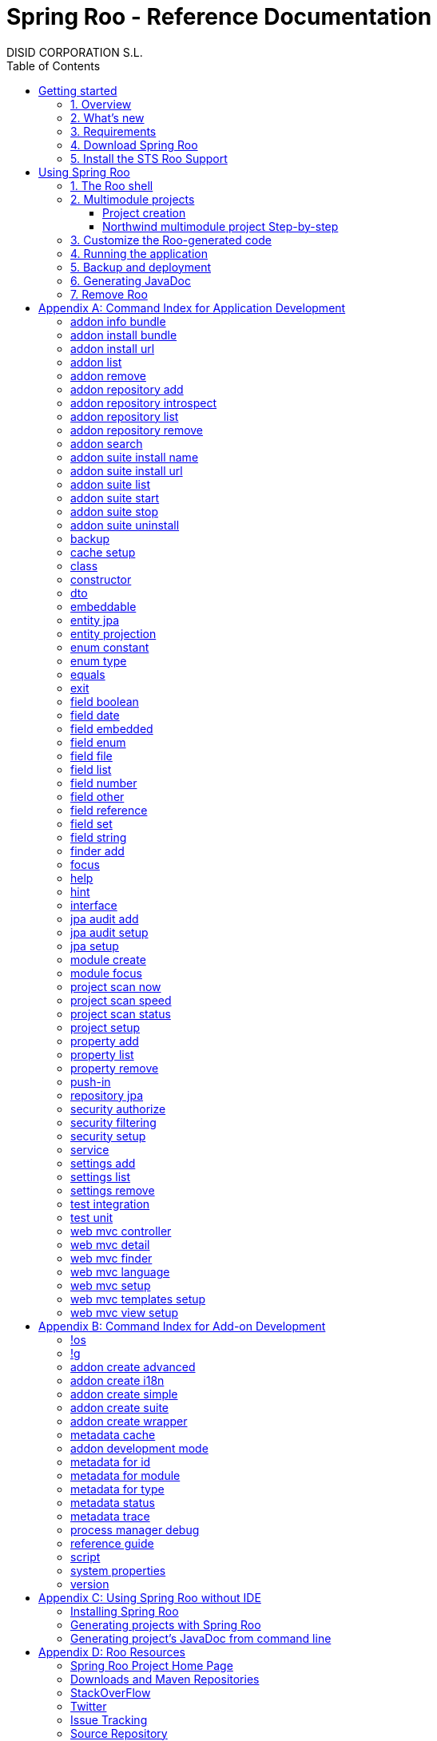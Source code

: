 //
// Prerequisites & Installation (https://github.com/asciidoctor/asciidoctor-pdf)
//
//   ruby 2.0.0+
//   prawn 2.0.0+
//
//   asciidoctor
//   asciidoctor-pdf 1.5.0.alpha.10
//
// Build the document:
//
// HTML5
//
//   $ asciidoctor -b html5 index.adoc
//
//   # Embed images in XHTML
//   $ asciidoctor -b html5 -a data-uri index.adoc
//
// PDF
//
//   $ asciidoctor-pdf index.adoc
//
// Important: prawn and ruby < 2.0 will not work
//

= Spring Roo - Reference Documentation
DISID CORPORATION S.L.
:version: 2.0.0.M3
:doctype: book
:lang: es
:source-highlighter: pygments
:sectnums:
:toc:
:toclevels: 5
:toc-placement: left
:toc-title: Table of Contents
:copyright: CC BY-NC-SA 3.0
:imagesdir: ./images
ifdef::backend-pdf[]
:pdf-style:		asciidoctor
:pagenums:
endif::[]

_{version}_

[abstract]
_© 2016 The original authors._ +
_Copies of this document may be made for your own use and for distribution to others,
provided that you do not charge any fee for such copies and further provided that
each copy contains this Copyright Notice, whether distributed in print or
electronically._

// Disable auto-numbering on Getting started only in order to chapter one start at 1. Then on first chapter
// re-enable the auto-numbering.
:numbered!:
[[gettingStarted]]
== Getting started

[[gettingStarted-overview]]
=== 1. Overview

Spring Roo is an easy-to-use development tool for quickly building web applications in the Java programming language, which can be used as an standalone application or as an Eclipse or STS plugin. It allows you to build high-quality, high-performance, lock-in-free enterprise applications in just minutes.

Best of all, Roo works alongside your existing Java and Spring knowledge, skills and experience. You probably will not need to learn anything new to use Roo, as there is no new language or runtime platform needed. You simply program in your normal Java way and Roo just works, sitting in the background taking care of the things you do not want to worry about.

[[gettingStarted-whatsNew]]
=== 2. What's new

TODO

[[gettingStarted-requirements]]
=== 3. Requirements

To get started, please ensure you have the following system dependencies:

* A Linux, Apple or Windows-based operating system (other operating
systems may work but are not guaranteed).
* A http://www.oracle.com/technetwork/java/javase/downloads/[Java JDK 6]
or newer installed. Java JDK 7 is recommended.
* https://maven.apache.org/download.cgi[Apache Maven 3.0] or above installed and in the path.

We always recommend you use the latest version of Java
and Maven that are available for your platform. We also recommend that
you use http://spring.io/tools/sts[Spring Tool Suite (STS)] which 
includes a number of features that make working with Roo even
easier (you can of course link:#roo-without-ide[use Roo without an IDE] at all if you prefer).

[[gettingStarted-download]]
=== 4. Download Spring Roo

You can download the current release from Spring Roo project page
http://projects.spring.io/spring-roo/#download-widget[downloads section].

You can also build a distribution ZIP yourself from our
link:http://github.com/spring-projects/spring-roo#resources-source-repository[source control repository.]

[[gettingStarted-install-sts-roo-support]]
=== 5. Install the STS Roo Support

STS Roo Support for Spring Roo 2.0.0 is available in STS 3.7.0 and later only. Go to link:https://spring.io/tools/sts/all[Spring Tool Suite™ Downloads] and follow the instructions.

Now download Spring Roo 2.0.0 from link:http://projects.spring.io/spring-roo/#running-from-shell[Spring Roo project] page and unzip the distribution.

To include Roo on your STS follow the instructions below:

1. Open your STS IDE.
2. Open STS dashboard.
3. Click on Extensions bottom tab and search Spring Roo.
4. Install Spring IDE - Roo Extension.
+
[align="center"]
image::roo-extension.png["STS Spring IDE - Roo Extension"]
5. Restart STS IDE

Configure Spring Roo 2.0.0 on your STS:

1. Open "Window > Preferences > Spring > Roo Support".
2. In "Roo Support" press "Add" new installation button.
3. In "Roo Configure Roo Installation" press "Browse" button, then select the the directory in which Spring Roo 2.0.0 was unpacked.
+
[align="center"]
image::sts-add-installation-01.png["Select Roo installation", width="50%"]
4. Confirm the new Roo installation.
+
[align="center"]
image::sts-add-installation-02.png["Confirm Roo installation", width="50%"]
5. Now Roo is installed in your STS.
+
[align="center"]
image::sts-add-installation-03.png["Roo support installed", width="50%"]

[[usingSpringRoo]]
== Using Spring Roo

In this tutorial you will learn to create a complete multimodule web application from scratch using Roo. The application we are going to develop will demonstrate many of the core features offered by Roo. In particular you will learn how to use the Roo shell.

[[usingSpringRoo-usage-roo-shell]]
=== 1. The Roo shell

You can work with Roo simply by loading its "shell" and keep it running. You can interact with Roo via commands typed into the shell, but most of time you will just use your text editor or IDE as usual. As you make changes to your project, Roo intelligently determines what you are trying to do and takes care of doing it for you automatically. This usually involves automatically detecting file system changes you have made and then maintaining files in response. We say "maintaining files" because Roo is fully round-trip aware. This means you can change any code at any time, and Roo will notice it and will intelligently and automatically will make any change needed.

Add STS Roo Shell View and start working

1. Open "Window > Show View > Other > Spring > Roo Shell" and press "OK" button.
+
[align="center"]
image::sts-add-roo-shell.png["Add Roo Shell", width="30%"]
2. Select Roo Shell tab and press _"Open Roo Shell for projects"_.
+
[align="center"]
image::sts-open-roo-shell.png["Open Roo Shell", width="60%"]
3. Select your project and start working with your Roo project
+
NOTE: If it is a multimodule project you have to select only the parent module of the project.
+
[align="center"]
image::sts-select-roo-project.png["Select Roo Project", width="30%"]
4. You can use link:#hint-command[hint command] to obtain step-by-step hints and context-sensitive guidance. You can also use the link:#help-command[help command] for help. For assistance press *"CTRL+SPACE"*
+
[align="center"]
image::sts-roo-shell-hint.png["hint command", width="60%"]

[[usingSpringRoo-build-multimodule-app]]
=== 2. Multimodule projects

We will build an app step-by-step together in a relatively fast manner so that you can see how to typically use Roo in a multimodule project: 'Northwind'

[align="center"]
image::northwind-diagram.png["Northwind diagram"]

[[usingSpringRoo-project-creation]]
==== Project creation

You can create projects from STS IDE by following the instructions below:

1. Open "File > New > Spring Roo Project".
2. Select "Project type", for example "Multimodule Standard".
3. Select "Roo Installation".
4. First press "Next" button and then "Finish" button.
+
[align="center"]
image::sts-new-roo-project.png["New Spring Roo Project", width="50%"]
5. Start working on your Roo Shell
+
[align="center"]
image::sts-roo-shell.png["STS Roo Shell", width="60%"]

*Folder structure* created for _multimodule project_ (Package Explorer view):

[align="center"]
image::sts-folder-structure.png["Folder structure", width="25%"]

[[usingSpringRoo-northwind-script]]
==== Northwind multimodule project Step-by-step

.Dynamically define mandatory parameters (link:#settings-commands[Settings commands])
[source,sh]
----
roo> settings add --name spring.roo.jpa.require.schema-object-name --value true
----

.Configure JPA persistence (link:#jpa-setup-command[jpa setup command])
[source,sh]
----
roo> jpa setup --provider HIBERNATE --database HYPERSONIC_IN_MEMORY
----

.Create domain entities for read-only operations by using "readOnly" parameter (link:#entity-jpa-command[entity jpa command])
[source,sh]
----
roo> entity jpa --class model:~.City --table NORTHWIND_CITIES --sequenceName NORTHWIND_CITIES_CITY_ID_SEQ --identifierStrategy SEQUENCE --identifierColumn CITY_ID --versionField version --versionType long --versionColumn VERSION --readOnly

roo> entity jpa --class ~.Country --table NORTHWIND_COUNTRIES --sequenceName NORTHWIND_COUNTRIES_COUNTRY_ID_SEQ --identifierStrategy SEQUENCE --identifierColumn COUNTRY_ID --versionField version --versionType long --versionColumn VERSION --readOnly

roo> entity jpa --class ~.Region --table NORTHWIND_REGIONS --sequenceName NORTHWIND_REGIONS_REGION_ID_SEQ --identifierStrategy SEQUENCE --identifierColumn REGION_ID --versionField version --versionType long --versionColumn VERSION --readOnly
----
+
Please, note that first command has module name in '--class' parameter to create the entity in that module and focus it. Spring Roo Shell will assist you with that if you try to auto-complete parameter values with 'TAB' (or 'Ctrl' + )

.Create domain entities for not read-only operations (link:#entity-jpa-command[entity jpa command])
[source,sh]
----
roo> entity jpa --class ~.Category --table NORTHWIND_CATEGORIES --sequenceName NORTHWIND_CATEGORIES_CATEGORY_ID_SEQ --identifierStrategy SEQUENCE --identifierColumn CATEGORY_ID --versionField version --versionType long --versionColumn VERSION

roo> entity jpa --class ~.CustomerOrder --table NORTHWIND_CUSTOMER_ORDERS --sequenceName NORTHWIND_CUSTOMER_ORDERS_CUSTOMER_ORDER_ID_SEQ --identifierStrategy SEQUENCE --identifierColumn CUSTOMER_ORDER_ID --versionField version --versionType long --versionColumn VERSION

roo> entity jpa --class ~.LoginRole --table NORTHWIND_LOGIN_ROLES --sequenceName NORTHWIND_LOGIN_ROLES_LOGIN_ROLE_ID_SEQ --identifierStrategy SEQUENCE --identifierColumn LOGIN_ROLE_ID --versionField version --versionType long --versionColumn VERSION

roo> entity jpa --class ~.OrderDetail --table NORTHWIND_ORDER_DETAILS --sequenceName NORTHWIND_ORDER_DETAILS_ORDER_DETAIL_ID_SEQ --identifierStrategy SEQUENCE --identifierColumn ORDER_DETAIL_ID --versionField version --versionType long --versionColumn VERSION

roo> entity jpa --class ~.Party --table NORTHWIND_PARTIES --sequenceName NORTHWIND_PARTIES_PARTY_ID_SEQ --identifierStrategy SEQUENCE --identifierColumn PARTY_ID --versionField version --versionType long --versionColumn VERSION --inheritanceType JOINED

roo> entity jpa --class ~.Product --table NORTHWIND_PRODUCTS --sequenceName NORTHWIND_PRODUCTS_PRODUCT_ID_SEQ --identifierStrategy SEQUENCE --identifierColumn PRODUCT_ID --versionField version --versionType long --versionColumn VERSION

roo> entity jpa --class ~.PurchaseOrder --table NORTHWIND_PURCHASE_ORDERS --sequenceName NORTHWIND_PURCHASE_ORDERS_PURCHASE_ORDER_ID_SEQ --identifierStrategy SEQUENCE --identifierColumn PURCHASE_ORDER_ID --versionField version --versionType long --versionColumn VERSION
roo> entity jpa --class ~.Report --table NORTHWIND_REPORTS --sequenceName NORTHWIND_REPORTS_REPORT_ID_SEQ --identifierStrategy SEQUENCE --identifierColumn REPORT_ID --versionField version --versionType long --versionColumn VERSION

roo> entity jpa --class ~.Shipper --table NORTHWIND_SHIPPERS --sequenceName NORTHWIND_SHIPPERS_SHIPPER_ID_SEQ --identifierStrategy SEQUENCE --identifierColumn SHIPPER_ID --versionField version --versionType long --versionColumn VERSION

roo> entity jpa --class ~.SoldProduct --table NW_SOLD_PRODUCT_VIEW --sequenceName NORTHWIND_SHIPPERS_SHIPPER_ID_SEQ --identifierStrategy SEQUENCE --identifierColumn ID --versionField version --versionType long --versionColumn VERSION

roo> entity jpa --class ~.Store --table NORTHWIND_STORES --sequenceName NORTHWIND_STORES_STORE_ID_SEQ --identifierStrategy SEQUENCE --identifierColumn STORE_ID --versionField version --versionType long --versionColumn VERSION

roo> entity jpa --class ~.Supplier --table NORTHWIND_SUPPLIERS --sequenceName NORTHWIND_SUPPLIERS_SUPPLIER_ID_SEQ --identifierStrategy SEQUENCE --identifierColumn SUPPLIER_ID --versionField version --versionType long --versionColumn VERSION

roo> entity jpa --class ~.UserLogin --table NORTHWIND_USERS_LOGIN --sequenceName NORTHWIND_USERS_LOGIN_USER_LOGIN_ID_SEQ --identifierStrategy SEQUENCE --identifierColumn USER_LOGIN_ID --versionField version --versionType long --versionColumn VERSION

roo> entity jpa --class ~.UserLoginRole --table NORTHWIND_USER_LOGIN_ROLES --sequenceName NORTHWIND_USER_LOGIN_ROLES_USER_LOGIN_ROLE_ID_SEQ --identifierStrategy SEQUENCE --identifierColumn USER_LOGIN_ROLE_ID --versionField version --versionType long --versionColumn VERSION
----

.Create extended entities by using "extends" parameter (link:#entity-jpa-command[entity jpa command])
[source,sh]
----
roo> entity jpa --class ~.Customer --table NORTHWIND_CUSTOMERS --extends ~.Party --identifierColumn PARTY_ID --sequenceName NORTHWIND_CUSTOMERS_CUSTOMER_ID_SEQ --identifierStrategy SEQUENCE --versionField version --versionType long --versionColumn VERSION --force
roo> entity jpa --class ~.Employee --table NORTHWIND_EMPLOYEES --extends ~.Party --identifierColumn PARTY_ID --sequenceName NORTHWIND_EMPLOYEES_EMPLOYEE_ID_SEQ --identifierStrategy SEQUENCE --versionField version --versionType long --versionColumn VERSION --force
----

.Create link:#enum-type-command[enum types] and enum link:#enum-constant-command[constants]
[source,sh]
----
roo> enum type --class ~.Period
roo> enum constant --name QUARTERLY --class ~.Period
roo> enum constant --name ANNUAL --class ~.Period

roo> enum type --class ~.Status
roo> enum constant --name NEWLY --class ~.Status
roo> enum constant --name SEND_BILL --class ~.Status
roo> enum constant --name SENT --class ~.Status
roo> enum constant --name CLOSED --class ~.Status
roo> enum constant --name CANCELED --class ~.Status

roo> enum type --class ~.Trimester
roo> enum constant --name FIRST_TRIM --class ~.Trimester
roo> enum constant --name SECOND_TRIM --class ~.Trimester
roo> enum constant --name THIRD_TRIM --class ~.Trimester
roo> enum constant --name FOURTH_TRIM --class ~.Trimester
----

.Add fields of different types for JPA persistence entities (link:#field-commands[Field commands])
[source,sh]
----
roo> focus --class ~.Category
roo> field string --fieldName name --column NAME
roo> field string --fieldName description --column DESCRIPTION
roo> field set --fieldName products --type ~.Product --cardinality ONE_TO_MANY --mappedBy category

roo> focus --class ~.City
roo> field string --fieldName description --column DESCRIPTION
roo> field set --fieldName parties --type ~.Party --cardinality ONE_TO_MANY --mappedBy city
roo> field set --fieldName customerOrders --type ~.CustomerOrder --cardinality ONE_TO_MANY --mappedBy city
roo> field set --fieldName stores --type ~.Store --cardinality ONE_TO_MANY --mappedBy city
roo> field set --fieldName suppliers --type ~.Supplier --cardinality ONE_TO_MANY --mappedBy city

roo> focus --class ~.Country
roo> field string --fieldName description --column DESCRIPTION
roo> field set --fieldName parties --type ~.Party --cardinality ONE_TO_MANY --mappedBy country
roo> field set --fieldName regions --type ~.Region --cardinality ONE_TO_MANY --mappedBy country
roo> field set --fieldName customerOrders --type ~.CustomerOrder --cardinality ONE_TO_MANY --mappedBy country
roo> field set --fieldName stores --type ~.Store --cardinality ONE_TO_MANY --mappedBy country
roo> field set --fieldName suppliers --type ~.Supplier --cardinality ONE_TO_MANY --mappedBy country

roo> focus --class ~.Customer
roo> field string --fieldName companyName --column COMPANY_NAME
roo> field string --fieldName contactName --column CONTACT_NAME
roo> field string --fieldName contactTitle --column CONTACT_TITLE
roo> field string --fieldName fax --column FAX
roo> field string --fieldName email --column EMAIL
roo> field set --fieldName customerOrders --type ~.CustomerOrder --cardinality ONE_TO_MANY --mappedBy customer

roo> focus --class ~.CustomerOrder
roo> field date --fieldName orderDate --type java.util.Calendar --column ORDER_DATE --persistenceType JPA_TIMESTAMP
roo> field date --fieldName requiredDate --type java.util.Calendar --column REQUIRED_DATE --persistenceType JPA_TIMESTAMP
roo> field date --fieldName shippedDate --type java.util.Calendar --column SHIPPED_DATE --persistenceType JPA_TIMESTAMP
roo> field number --fieldName freight --type java.math.BigDecimal --column FREIGHT
roo> field string --fieldName shipName --column SHIP_NAME
roo> field string --fieldName shipAddress --column SHIP_ADDRESS
roo> field string --fieldName shipPostalCode --column SHIP_POSTAL_CODE
roo> field enum --fieldName status --type ~.Status --column STATUS --enumType STRING
roo> field string --fieldName shipPhone --column SHIP_PHONE
roo> field date --fieldName invoiceDate --type java.util.Calendar --column INVOICE_DATE --persistenceType JPA_TIMESTAMP
roo> field date --fieldName closeDate --type java.util.Calendar --column CLOSE_DATE --persistenceType JPA_TIMESTAMP
roo> field set --fieldName orderDetails --type ~.OrderDetail --cardinality ONE_TO_MANY --mappedBy customerOrder

roo> focus --class ~.Employee
roo> field string --fieldName firstName --column FIRST_NAME
roo> field string --fieldName lastName --column LAST_NAME
roo> field string --fieldName title --column TITLE
roo> field date --fieldName birthDate --type java.util.Calendar --column BIRTH_DATE --persistenceType JPA_TIMESTAMP
roo> field date --fieldName hireDate --type java.util.Calendar --column HIRE_DATE --persistenceType JPA_TIMESTAMP
roo> field string --fieldName extension --column EXTENSION
roo> field string --fieldName photo --column PHOTO --lob
roo> field string --fieldName notes --column NOTES
roo> field set --fieldName employees --type ~.Employee --cardinality ONE_TO_MANY --mappedBy supervisor
roo> field set --fieldName purchaseOrders --type ~.PurchaseOrder --cardinality ONE_TO_MANY --mappedBy employee
roo> field set --fieldName customerOrders --type ~.CustomerOrder --cardinality ONE_TO_MANY --mappedBy employee

roo> focus --class ~.LoginRole
roo> field string --fieldName name --column NAME
roo> field string --fieldName description --column DESCRIPTION
roo> field set --fieldName userLoginRoles --type ~.UserLoginRole --cardinality ONE_TO_MANY --mappedBy loginRole

roo> focus --class ~.OrderDetail
roo> field number --fieldName unitPrice --type java.math.BigDecimal --column UNIT_PRICE
roo> field number --fieldName quantity --type java.lang.Integer --column QUANTITY
roo> field number --fieldName discount --type java.math.BigDecimal --column DISCOUNT

roo> focus --class ~.Party
roo> field string --fieldName address --column ADDRESS
roo> field string --fieldName postalCode --column POSTAL_CODE
roo> field string --fieldName phone --column PHONE
roo> field set --fieldName userLogins --type ~.UserLogin --cardinality ONE_TO_MANY --mappedBy party

roo> focus --class ~.Product
roo> field string --fieldName name --column NAME
roo> field string --fieldName code --column CODE
roo> field string --fieldName quantityPerUnit --column QUANTITY_PER_UNIT
roo> field number --fieldName unitCost --type java.math.BigDecimal --column UNIT_COST
roo> field number --fieldName unitPrice --type java.math.BigDecimal --column UNIT_PRICE
roo> field number --fieldName unitsInStock --type java.lang.Integer --column UNITS_IN_STOCK
roo> field number --fieldName reorderLevel --type java.lang.Integer --column REORDER_LEVEL
roo> field other --fieldName discontinued --type java.lang.Boolean --column DISCONTINUED
roo> field set --fieldName purchaseOrders --type ~.PurchaseOrder --cardinality ONE_TO_MANY --mappedBy product
roo> field set --fieldName orderDetails --type ~.OrderDetail --cardinality ONE_TO_MANY --mappedBy product

roo> focus --class ~.PurchaseOrder
roo> field number --fieldName unitCost --type java.math.BigDecimal --column UNIT_COST
roo> field number --fieldName quantity --type java.lang.Integer --column QUANTITY
roo> field date --fieldName orderDate --type java.util.Calendar --column ORDER_DATE --persistenceType JPA_TIMESTAMP

roo> focus --class ~.Region
roo> field string --fieldName description --column DESCRIPTION
roo> field set --fieldName cities --type ~.City --cardinality ONE_TO_MANY --mappedBy region
roo> field set --fieldName parties --type ~.Party --cardinality ONE_TO_MANY --mappedBy region
roo> field set --fieldName customerOrders --type ~.CustomerOrder --cardinality ONE_TO_MANY --mappedBy region
roo> field set --fieldName stores --type ~.Store --cardinality ONE_TO_MANY --mappedBy region
roo> field set --fieldName suppliers --type ~.Supplier --cardinality ONE_TO_MANY --mappedBy region

roo> focus --class ~.Report
roo> field string --fieldName type --column TYPE

roo> focus --class ~.Shipper
roo> field string --fieldName companyName --column COMPANY_NAME
roo> field string --fieldName phone --column PHONE
roo> field set --fieldName customerOrders --type ~.CustomerOrder --cardinality ONE_TO_MANY --mappedBy shipper

roo> focus --class ~.Store
roo> field string --fieldName name --column NAME
roo> field string --fieldName address --column ADDRESS
roo> field string --fieldName postalCode --column POSTAL_CODE
roo> field string --fieldName phone --column PHONE

roo> focus --class ~.Supplier
roo> field string --fieldName companyName --column COMPANY_NAME
roo> field string --fieldName contactName --column CONTACT_NAME
roo> field string --fieldName contactTitle --column CONTACT_TITLE
roo> field string --fieldName address --column ADDRESS
roo> field string --fieldName postalCode --column POSTAL_CODE
roo> field string --fieldName phone --column PHONE
roo> field string --fieldName fax --column FAX
roo> field string --fieldName web --column WEB
roo> field set --fieldName products --type ~.Product --cardinality ONE_TO_MANY --mappedBy supplier
roo> field set --fieldName stores --type ~.Store --cardinality MANY_TO_MANY --joinTable NORTHWIND_SUPPLIER_STORES --joinColumns SUPPLIER --referencedColumns SUPPLIER_ID --inverseJoinColumns STORE --inverseReferencedColumns STORE_ID

roo> focus --class ~.UserLogin
roo> field string --fieldName username --column USERNAME --unique
roo> field string --fieldName password --column PASSWORD
roo> field date --fieldName fromDate --type java.util.Calendar --column FROM_DATE --persistenceType JPA_TIMESTAMP
roo> field date --fieldName thruDate --type java.util.Calendar --column THRU_DATE --persistenceType JPA_TIMESTAMP
roo> field set --fieldName userLoginRoles --type ~.UserLoginRole --cardinality ONE_TO_MANY --mappedBy userLogin
----

.Create DTO's (Data Transfer Objects) and their fields (link:#dto-command[dto command] and (link:#field-commands[Field commands])). Create a projection for Shipper entity (link:#entity-projection-command[entity projection command])
[source,sh]
----
roo> dto --class ~.ActiveCustomerOrder --immutable
roo> field number --fieldName orderId --type java.lang.Long
roo> field number --fieldName customerId --type java.lang.Long
roo> field number --fieldName employeeId --type java.lang.Long
roo> field other --fieldName status --type ~.Status
roo> field date --fieldName orderDate --type java.util.Calendar
roo> field string --fieldName customerCompanyName

roo> dto --class ~.ActiveCustomerOrderBasic --immutable
roo> field number --fieldName orderId --type java.lang.Long
roo> field other --fieldName status --type ~.Status
roo> field date --fieldName orderDate --type java.util.Calendar
roo> field string --fieldName customerCompanyName

roo> dto --class ~.CategoryInfo --immutable
roo> field number --fieldName categoryId --type java.lang.Long
roo> field string --fieldName name
roo> field string --fieldName description

roo> dto --class ~.CertificateDni --immutable
roo> field number --fieldName status --type int
roo> field string --fieldName statusMsg
roo> field string --fieldName dni

roo> dto --class ~.CityInfo --immutable
roo> field number --fieldName cityId --type java.lang.Long
roo> field number --fieldName regionId --type java.lang.Long
roo> field string --fieldName description

roo> dto --class ~.ClosedSalesReportByCustomer --immutable
roo> field number --fieldName customerId --type java.lang.Long
roo> field date --fieldName closedDate --type java.util.Calendar
roo> field string --fieldName customerCompanyName
roo> field number --fieldName total --type java.math.BigDecimal

roo> dto --class ~.ClosedSalesReportByProduct --immutable
roo> field number --fieldName productId --type java.lang.Long
roo> field string --fieldName productName
roo> field number --fieldName quantity --type java.lang.Integer
roo> field number --fieldName total --type java.math.BigDecimal

roo> dto --class ~.CountryInfo --immutable
roo> field number --fieldName countryId --type java.lang.Long
roo> field string --fieldName description

roo> dto --class ~.CustomerInfo --immutable
roo> field number --fieldName customerId --type java.lang.Long
roo> field string --fieldName companyName
roo> field string --fieldName contactName
roo> field string --fieldName email
roo> field string --fieldName phone
roo> field string --fieldName fax

roo> dto --class ~.CustomerNotification --immutable
roo> field number --fieldName customerId --type java.lang.Long
roo> field string --fieldName companyName
roo> field string --fieldName message

roo> dto --class ~.CustomerOrderInfo --immutable
roo> field number --fieldName orderId --type java.lang.Long
roo> field number --fieldName employeeId --type java.lang.Long
roo> field number --fieldName customerId --type java.lang.Long
roo> field date --fieldName orderDate --type java.util.Calendar
roo> field string --fieldName employeeName
roo> field string --fieldName customerCompanyName
roo> field other --fieldName status --type ~.Status
roo> field date --fieldName shippedDate --type java.util.Calendar
roo> field number --fieldName freight --type java.math.BigDecimal

roo> dto --class ~.CustomerOrderOfProduct --immutable
roo> field number --fieldName customerOrderId --type java.lang.Long
roo> field number --fieldName productId --type java.lang.Long
roo> field number --fieldName employeeId --type java.lang.Long
roo> field number --fieldName customerId --type java.lang.Long
roo> field date --fieldName orderDate --type java.util.Calendar
roo> field other --fieldName status --type ~.Status
roo> field string --fieldName employeeName
roo> field string --fieldName customerCompanyName
roo> field date --fieldName shippedDate --type java.util.Calendar
roo> field number --fieldName freight --type java.math.BigDecimal

roo> dto --class ~.CustomerOrderSearch --immutable
roo> field number --fieldName customerId --type java.lang.Long
roo> field number --fieldName employeeId --type java.lang.Long
roo> field set --fieldName statuses --type ~.Status
roo> field date --fieldName orderDateStart --type java.util.Calendar
roo> field date --fieldName orderDateEnd --type java.util.Calendar

roo> dto --class ~.CustomerSalesReport --immutable
roo> field number --fieldName employeeId --type java.lang.Long
roo> field number --fieldName customerId --type java.lang.Long
roo> field string --fieldName employeeName
roo> field date --fieldName fromDate --type java.util.Calendar
roo> field date --fieldName thruDate --type java.util.Calendar
roo> field string --fieldName customerCompanyName
roo> field number --fieldName total --type java.math.BigDecimal
roo> field set --fieldName closedSalesReportByCustomer --type ~.ClosedSalesReportByCustomer

roo> dto --class ~.CustomerUserLoginInfo --immutable
roo> field number --fieldName customerId --type java.lang.Long
roo> field string --fieldName companyName --notNull --sizeMax 50
roo> field string --fieldName contactName --notNull --sizeMax 100
roo> field string --fieldName contactTitle --sizeMax 80
roo> field string --fieldName email --notNull --sizeMax 80
roo> field string --fieldName address --notNull --sizeMax 200
roo> field other --fieldName city --type model:~.City --notNull
roo> field other --fieldName region --type model:~.Region --notNull
roo> field other --fieldName country --type model:~.Country --notNull
roo> field string --fieldName postalCode --notNull --sizeMax 6
roo> field string --fieldName phone --sizeMax 15
roo> field string --fieldName fax --sizeMax 15
roo> field string --fieldName username --notNull --sizeMax 30
roo> field string --fieldName password --notNull --sizeMin 8 --sizeMax 128
roo> field string --fieldName repeatPassword --notNull --sizeMin 8 --sizeMax 128

roo> dto --class ~.EmployeeInfo --immutable
roo> field number --fieldName employeeId --type java.lang.Long
roo> field number --fieldName supervisorId --type java.lang.Long
roo> field string --fieldName firstName
roo> field string --fieldName lastName
roo> field string --fieldName phone
roo> field string --fieldName extension
roo> field string --fieldName supervisorName

roo> dto --class ~.EmployeeUserLoginInfo --immutable
roo> field number --fieldName employeeId --type java.lang.Long
roo> field string --fieldName firstName --notNull --sizeMax 50
roo> field string --fieldName lastName --notNull --sizeMax 120
roo> field string --fieldName title --notNull --sizeMax 120
roo> field date --fieldName birthDate --notNull --type java.util.Calendar
roo> field date --fieldName hireDate --notNull --type java.util.Calendar
roo> field string --fieldName extension --notNull --sizeMax 50
roo> field string --fieldName notes --notNull --sizeMax 3500
roo> field other --fieldName supervisor --type model:~.Employee
roo> field string --fieldName address --notNull --sizeMax 200
roo> field other --fieldName city --type model:~.City --notNull
roo> field other --fieldName region --type model:~.Region --notNull
roo> field other --fieldName country --type model:~.Country --notNull
roo> field string --fieldName postalCode --notNull --sizeMax 6
roo> field string --fieldName phone --sizeMax 15
roo> field string --fieldName username --notNull --sizeMax 30
roo> field string --fieldName password --notNull --sizeMin 8 --sizeMax 128
roo> field string --fieldName repeatPassword --notNull --sizeMin 8 --sizeMax 128

roo> dto --class ~.Inventory --immutable
roo> field number --fieldName productId --type java.lang.Long
roo> field string --fieldName name
roo> field number --fieldName unitsInStock --type java.lang.Integer
roo> field number --fieldName assignedStock --type java.lang.Integer
roo> field number --fieldName availableStock --type java.lang.Integer
roo> field number --fieldName reorderLevel --type java.lang.Integer
roo> field number --fieldName replenishStock --type java.lang.Integer

roo> dto --class ~.Invoice --immutable
roo> field number --fieldName customerOrderId --type java.lang.Long
roo> field number --fieldName shipCountryId --type java.lang.Long
roo> field number --fieldName shipRegionId --type java.lang.Long
roo> field number --fieldName shipCityId --type java.lang.Long
roo> field number --fieldName customerId --type java.lang.Long
roo> field number --fieldName customerCountryId --type java.lang.Long
roo> field number --fieldName customerRegionId --type java.lang.Long
roo> field number --fieldName customerCityId --type java.lang.Long
roo> field number --fieldName employeeId --type java.lang.Long
roo> field number --fieldName shippedId --type java.lang.Long
roo> field date --fieldName invoiceDate --type java.util.Calendar
roo> field string --fieldName shipName
roo> field string --fieldName shipAddress
roo> field string --fieldName shipCountryDescription
roo> field string --fieldName shipRegionDescription
roo> field string --fieldName shipCityDescription
roo> field string --fieldName shipPostalCode
roo> field string --fieldName customerCompanyName
roo> field string --fieldName customerCountryDescription
roo> field string --fieldName customerRegionDescription
roo> field string --fieldName customerCityDescription
roo> field string --fieldName customerPostalCode
roo> field date --fieldName orderDate --type java.util.Calendar
roo> field date --fieldName shippedDate --type java.util.Calendar
roo> field string --fieldName employeeName
roo> field string --fieldName shipperCompanyName
roo> field number --fieldName freight --type java.math.BigDecimal
roo> field number --fieldName subtotal --type java.math.BigDecimal
roo> field number --fieldName total --type java.math.BigDecimal
roo> field set --fieldName orderDetailsInfo --type ~.OrderDetailInfo

roo> dto --class ~.OrderDetailInfo --immutable
roo> field number --fieldName orderDetailId --type java.lang.Long
roo> field number --fieldName customerOrderId --type java.lang.Long
roo> field number --fieldName productId --type java.lang.Long
roo> field string --fieldName productName
roo> field number --fieldName quantity --type java.lang.Integer
roo> field number --fieldName unitPrice --type java.math.BigDecimal
roo> field number --fieldName discount --type java.math.BigDecimal
roo> field number --fieldName total --type java.math.BigDecimal

roo> dto --class ~.OrderDetailOfCustomer --immutable
roo> field number --fieldName orderDetailId --type java.lang.Long
roo> field string --fieldName customerName
roo> field other --fieldName status --type ~.Status
roo> field number --fieldName quantity --type java.lang.Integer
roo> field string --fieldName productName

roo> dto --class ~.OrderDetailQuantity --immutable
roo> field number --fieldName orderDetailId --type java.lang.Long --notNull
roo> field number --fieldName customerOrderId --type java.lang.Long --notNull
roo> field number --fieldName quantityToAdd --type java.lang.Integer --notNull

roo> dto --class ~.OrderDetailSearch --immutable
roo> field number --fieldName customerId --type java.lang.Long

roo> dto --class ~.ProductInfo --immutable
roo> field number --fieldName productId --type java.lang.Long
roo> field number --fieldName categoryId --type java.lang.Long
roo> field number --fieldName supplierId --type java.lang.Long
roo> field string --fieldName code
roo> field string --fieldName name
roo> field string --fieldName supplierCompanyName
roo> field number --fieldName unitCost --type java.math.BigDecimal
roo> field number --fieldName unitPrice --type java.math.BigDecimal
roo> field string --fieldName quantityPerUnit
roo> field boolean --fieldName discontinued

roo> dto --class ~.ProductOfCategory --immutable
roo> field number --fieldName productId --type java.lang.Long
roo> field number --fieldName categoryId --type java.lang.Long
roo> field number --fieldName supplierId --type java.lang.Long
roo> field string --fieldName code
roo> field string --fieldName name
roo> field string --fieldName supplierCompanyName
roo> field number --fieldName unitCost --type java.math.BigDecimal
roo> field number --fieldName unitPrice --type java.math.BigDecimal
roo> field string --fieldName quantityPerUnit
roo> field boolean --fieldName discontinued
roo> field number --fieldName purchaseOrdersCount --type java.lang.Long
roo> field number --fieldName orderDetailsCount --type java.lang.Long

roo> dto --class ~.ProductSalesReport --immutable
roo> field number --fieldName employeeId --type java.lang.Long
roo> field number --fieldName productId --type java.lang.Long
roo> field string --fieldName employeeName
roo> field date --fieldName fromDate --type java.util.Calendar
roo> field date --fieldName thruDate --type java.util.Calendar
roo> field string --fieldName productName
roo> field number --fieldName total --type java.math.BigDecimal
roo> field set --fieldName closedSalesReportByProduct --type ~.ClosedSalesReportByProduct

roo> dto --class ~.PurchaseOrderInfo --immutable
roo> field number --fieldName purchaseOrderId --type java.lang.Long
roo> field number --fieldName productId --type java.lang.Long
roo> field number --fieldName employeeId --type java.lang.Long
roo> field date --fieldName orderDate --type java.util.Calendar
roo> field string --fieldName employeeName
roo> field number --fieldName quantity --type java.lang.Integer
roo> field number --fieldName totalCost --type java.math.BigDecimal

roo> dto --class ~.ReceivedEmail --immutable
roo> field string --fieldName subject
roo> field string --fieldName content
roo> field string --fieldName from --permitReservedWords

roo> dto --class ~.RegionInfo --immutable
roo> field number --fieldName regionId --type java.lang.Long
roo> field number --fieldName countryId --type java.lang.Long
roo> field string --fieldName description

roo> dto --class ~.ReplenishInventory --immutable
roo> field number --fieldName productId --type java.lang.Long
roo> field string --fieldName name
roo> field number --fieldName avalaibleStock --type java.lang.Integer
roo> field number --fieldName reorderLevel --type java.lang.Integer

roo> entity projection --class ~.ShipperProjection --entity model:~.Shipper --fields id,companyName,phone

roo> dto --class ~.ShipperFindByPhoneForm
roo> field string --fieldName phone

roo> dto --class ~.StoreInfo --immutable
roo> field number --fieldName storeId --type java.lang.Long
roo> field number --fieldName countryId --type java.lang.Long
roo> field number --fieldName regionId --type java.lang.Long
roo> field number --fieldName cityId --type java.lang.Long
roo> field string --fieldName name
roo> field string --fieldName address
roo> field string --fieldName countryDescription
roo> field string --fieldName regionDescription
roo> field string --fieldName cityDescription

roo> dto --class ~.StoreOfSupplier --immutable
roo> field number --fieldName storeId --type java.lang.Long
roo> field number --fieldName supplierId --type java.lang.Long
roo> field string --fieldName name

roo> dto --class ~.SupplierInfo --immutable
roo> field number --fieldName supplierId --type java.lang.Long
roo> field number --fieldName countryId --type java.lang.Long
roo> field number --fieldName regionId --type java.lang.Long
roo> field number --fieldName cityId --type java.lang.Long
roo> field string --fieldName companyName
roo> field string --fieldName contactName
roo> field string --fieldName contactTitle
roo> field string --fieldName address
roo> field string --fieldName countryDescription
roo> field string --fieldName regionDescription
roo> field string --fieldName cityDescription
roo> field string --fieldName postalCode
roo> field string --fieldName phone
roo> field string --fieldName fax
roo> field string --fieldName web

roo> dto --class ~.UserLoginPassword --immutable
roo> field string --fieldName password --notNull --sizeMin 8 --sizeMax 128
roo> field string --fieldName repeatPassword --notNull --sizeMin 8 --sizeMax 128
----

.Generate Spring Data repositories (link:#repository-jpa-command[repository jpa command])
[source,sh]
----
roo> repository jpa --all
----

.Generate service interfaces and its implementations (link:#service-command[service command])
[source,sh]
----
roo> service --all
----

.Create finders (link:#finder-add-command[finder add command])
[source,sh]
----
roo> finder add --entity model:~.UserLogin --name findByUsername
roo> finder add --entity model:~.Shipper --name findByCompanyName
roo> finder add --entity model:~.Region --name findByCountryIdOrderByDescriptionAsc
roo> finder add --entity model:~.City --name findByRegionIdOrderByDescriptionAsc
roo> finder add --entity model:~.Product --name findByDiscontinuedOrderByNameAsc
roo> finder add --entity model:~.Shipper --name findByPhone --formBean model:~.ShipperFindByPhoneForm --returnType model:~.ShipperProjection
----

.Add unit tests (link:#test-unit-command[test unit command])
[source,sh]
----
roo> test unit --class model:~.CustomerOrder
roo> test unit --class model:~.Category
roo> test unit --class repository:~.CustomerOrderRepository
roo> test unit --class service-api:~.CustomerOrderService
roo> test unit --class service-impl:~.CustomerServiceImpl
----

.Add Spring MVC (link:#web-mvc-setup-command[web mvc setup command])
[source,sh]
----
roo> web mvc setup
----

.Install security (link:#security-setup-command[security setup command])
[source,sh]
----
roo> security setup
----

.Add audit to Category entity (link:#jpa-audit-add-command[Jpa audit add command] and link:#jpa-audit-setup-command[Jpa audit setup command])
[source,sh]
----
roo> jpa audit setup
roo> jpa audit add --entity model:~.Category --createdDateColumn CREATED_DATE --modifiedDateColumn MODIFIED_DATE --createdByColumn CREATED_BY --modifiedByColumn MODIFIED_BY
----

.Install THYMELEAF view (link:#web-mvc-view-setup-command[web mvc view setup command])
[source,sh]
----
roo> web mvc view setup --type THYMELEAF
----

.Add necessary controllers (link:#web-mvc-controller-command[web mvc controller command])
[source,sh]
----
roo> web mvc controller --entity model:~.Category --responseType THYMELEAF
roo> web mvc controller --entity model:~.Country --responseType THYMELEAF
roo> web mvc controller --entity model:~.CustomerOrder --responseType THYMELEAF
roo> web mvc controller --entity model:~.Customer --responseType THYMELEAF
roo> web mvc controller --entity model:~.Employee --responseType THYMELEAF
roo> web mvc controller --entity model:~.Product --responseType THYMELEAF
roo> web mvc controller --entity model:~.Shipper --responseType THYMELEAF
roo> web mvc controller --entity model:~.SoldProduct --responseType THYMELEAF
roo> web mvc controller --entity model:~.Store --responseType THYMELEAF
roo> web mvc controller --entity model:~.Supplier --responseType THYMELEAF 
----

.Required controller to generate its detail (link:#web-mvc-controller-command[web mvc controller command])
[source,sh]
----
roo> web mvc controller --entity model:~.Region --responseType THYMELEAF 
----

.Add details to controllers (link:#web-mvc-detail-command[web mvc detail command])
[source,sh]
----
roo> web mvc detail --entity model:~.Category --field products --responseType THYMELEAF
roo> web mvc detail --entity model:~.Category --responseType THYMELEAF --field products.purchaseOrders
roo> web mvc detail --entity model:~.Product --field purchaseOrders --responseType THYMELEAF
roo> web mvc detail --entity model:~.Country --responseType THYMELEAF --field regions
roo> web mvc detail --entity model:~.Country --responseType THYMELEAF --field regions.cities
----

NOTE: You can see executed commands in "log.roo" file. Use the link:#script-command[script command] to execute all "log.roo" commands again.


[[usingSpringRoo-customize-roo-generated-code]]
=== 3. Customize the Roo-generated code

You can easily modify the Roo-generated code by using AJDT Refactoring Push-in feature.

The AJDT refactoring moves intertype declarations (methods, fields, etc) into their target types. From then, the method, field, etc. will be in the Java source file. Roo detects that change in the project and the declaration in the Java file will take priority over code generation so Roo won’t re-generate it whereas the declaration is in the Java file.

To _push-in_ the Roo-generated code:

1. Edit Java source file.
2. Open the link:http://www.eclipse.org/ajdt/xref/[Cross References] view.
+
NOTE: If the Cross References view is empty you must re-build the project by executing 'Project > Clean …​'. It occurs when the crosscutting information is missing, so you must re-build the project in order to re-generate the crosscutting information shown in the Cross References view.
+
[align="center"]
image::sts-cross-references.png["Cross References View", width="60%"]
3. Double click on the aspect declaration. The the ITD file is opened in the AspectJ/Java editor.

4. Right click ont he aspect declaration, then run 'AspectJ Refactoring > Push In …​'.
    AspectJ Refactoring

    Finally re-build the project by executing 'Project > Clean …​'

At this point, the developer can modify the Java source file, Roo will not overwrite or modify any Java source file.

[[usingSpringRoo-running-app]]
=== 4. Running the application

You can deploy your project using "Boot Dashboard":

1. Click "Boot Dashboard" view, select your project and press "Start" button. 
+ 
[align="center"]
image::sts-boot-dashboard.png["Boot Dashboard", width="50%"]
2. The application should be available under the following URL http://localhost:8080/Northwind, where Northwind is the project name.

NOTE: Login for Nortwind project example:
----------
user: user
password: you can find the password on the console when the application is running
----------
[align="center"]
image::sts-console-password.png["Password", width="80%"]

[[usingSpringRoo-deployment-and-backup]]
=== 5. Backup and deployment

A very useful command is the link:#backup-command[backup] command. Using this command you will create a backup of the current workspace with all sources, log files and the script log file (excluding the target directory):

[source,sh]
----
roo> backup
----

Finally, you may wish to deploy your application to a production Web container. For this you can easily create two war files, by taking advantage of the link:#perform-package-command[perform package command]:

[source,sh]
----
roo> perform package
----

This command generates a "*.war" file which can then be easily copied into your production Web container and a "*exec.war" file that uses a embedded web server.

You can execute "*exec.war" as follows:

[source,sh]
----
$ java -jar name-exec.war
----

NOTE: The provider dependencies are added only in "*exec.war" file.


[[usingSpringRoo-generating-javadoc]]
=== 6. Generating JavaDoc

Spring Roo generated projects automatically include the "maven-javadoc-plugin" to generate project documentation following AsciiDoc syntax. This configuration it's done by using https://github.com/asciidoctor/asciidoclet["Asciidoclet"]. 

To generate project's documentation you can follow the following steps:

. Select the project from STS "Package Explorer".
. Right click in the project and go to _Run As_ -> _Run Configurations..._
+
image::sts-maven-run-configurations.png["images/sts-maven-run-configurations.png"]
+
. In the window that will open, double click in _Maven Build_ from the list on the left side.
. In the configuration window, specify "javadoc:aggregate" as Maven goal.
. Specify project's root directory as "Base directory". You can easily do it by clicking _Workspace..._ and selecting the root module of your project.
+
image::generate-javadoc-config.png["images/generate-javadoc-config.png"]
+
. Apply configuration and close the window, or execute it directly with _Run_.
. The generated JavaDoc will be in "[ROOT-PROJECT]/target/site/apidocs/".


[[usingSpringRoo-remove-roo]]
=== 7. Remove Roo

If you do decide to stop using Roo, it can be done in just a few minutes. There is no need to write any code or otherwise make significant changes. 

Roo is not involved with your project when it runs in production. You will not find any Roo JARs in your runtime classpath or Roo annotations compiled into your classes. 

As long as Roo does not exist at runtime, you can decide to stop using Roo and implement that decision without changing any production deployment of the application.

A simple way of stopping to use Roo is to simply never load it again. The *_Roo_*.aj files will still be on disk and your project will continue to work regardless of whether the Roo shell is never launched again. You can even uninstall the Roo system from your computer and your project will still work. The advantage of working in this way is that you have not lost the benefits of using Roo, and it is very easy to use Roo shell again in the future. 

Spring Roo needs that .aj files to maintain the generated code automatically. Is not possible to know which code has been generated by Spring Roo shell and which code has been modified by developers without the .aj files.

Anyway, if you don't want to have .aj files in your generated project, you could use the following command to make push-in of all the generated code:

[source,sh]
----
roo> push-in --all --force
----

[appendix]
[[application-development-command-index]]
== Command Index for Application Development

Commands are listed in alphabetic order, and are shown in monospaced
font with any mandatory options you must specify when using the command.
Most commands accept a large number of options, and all of the possible
options for each command are presented in this appendix.

=== addon info bundle

Provide information about a specific Spring Roo Add-on from installed repositories.

[source,sh]
----
roo> addon info bundle --bundleSymbolicName
----

* _Mandatory:_

--bundleSymbolicName::
  The bundle symbolic name of the add-on of interest.

=== addon install bundle

Installs Spring Roo Add-on.

[source,sh]
----
roo> addon install bundle --bundleSymbolicName
----

* _Mandatory:_

--bundleSymbolicName::
  The bundle symbolic name of the add-on of interest from installed repositories.

=== addon install url

Installs Spring Roo Add-on using an URL.

[source,sh]
----
roo> addon install url --url
----

* _Mandatory:_

--url::
  The url of the add-on of interest.

=== addon list

Lists all installed add-ons.

[source,sh]
----
roo> addon list
----

This command does not accept any options.

=== addon remove

Removes an installed Spring Roo Add-on.

[source,sh]
----
roo> addon remove --bundleSymbolicName
----

* _Mandatory:_

--bundleSymbolicName::
  The bundle symbolic name of the add-on of interest.

=== addon repository add

Adds a new OBR Repository to Roo Shell.

[source,sh]
----
roo> addon repository add --url
----

* _Mandatory:_

--url::
  URL file that defines repository. Ex: 'http://localhost/repo/index.xml'.

[NOTE] See that in Windows systems, you must use file:\ protocol when you specify a local repository URL. However, in nix systems the protocol for local repositories URL must be file://.

=== addon repository introspect

Introspects all installed OBR Repositories and list all their add-ons.

[source,sh]
----
roo> addon repository introspect
----

This command does not accept any options.

=== addon repository list

Lists installed OBR Repositories.

[source,sh]
----
roo> addon repository list
----

This command does not accept any options.

=== addon repository remove

Removes an existing OBR Repository from Roo Shell.

[source,sh]
----
roo> addon repository remove --url
----

* _Mandatory:_

--url::
  URL file that defines repository. Ex: 'http://localhost/repo/index.xml'.

=== addon search

Searches all known Spring Roo Add-ons from installed repositories.

[source,sh]
----
roo> addon search --requiresCommand
----

* _Mandatory:_

--requiresCommand::
  Only display add-ons in search results that offer this command.

=== addon suite install name

Installs some 'Roo Addon Suite' from installed OBR Repository.

[source,sh]
----
roo> addon suite install name --symbolicName
----

* _Mandatory:_

--symbolicName::
  Name that identifies the 'Roo Addon Suite'.

=== addon suite install url

Installs some 'Roo Addon Suite' from URL.

[source,sh]
----
roo> addon suite install url --url
----

* _Mandatory:_

--url::
  URL of Roo Addon Suite .esa file.

=== addon suite list

Lists all installed 'Roo Addon Suite'. If you want to list all available 'Roo Addon Suites' on Repository, use `--repository` parameter.

[source,sh]
----
roo> addon suite list
----

* _Optional:_

--repository::
  OBR Repository where the 'Roo Addon Suite' are located.

=== addon suite start

Starts some installed 'Roo Addon Suite'. By default, an installed 'Roo Addon Suite' is started automatically.

[source,sh]
----
roo> addon suite start --symbolicName
----

* _Mandatory:_

--symbolicName::
  Name that identifies the 'Roo Addon Suite'.

=== addon suite stop

Stops some started 'Roo Addon Suite'.

[source,sh]
----
roo> addon suite stop --symbolicName
----

* _Mandatory:_

--symbolicName::
  Name that identifies the 'Roo Addon Suite'.

=== addon suite uninstall

Uninstall some installed 'Roo Addon Suite'.

[source,sh]
----
roo> addon suite uninstall --symbolicName
----

* _Mandatory:_

--symbolicName::
  Name that identifies the 'Roo Addon Suite'.

[[backup-command]]
=== backup

Backups your project to a zip file located in root directory.

[source,sh]
----
roo> backup
----

This command does not accept any options.
        
=== cache setup
            
Installs support for using intermediate memory in generated project by using Spring Cache abstraction. Users can specify different providers to use for managing it.

[source,sh]            
----
roo> cache setup
---- 

* _Optional:_
        
--provider::                    
  Parameter that indicates the provider to use for managing intermediate memory.

--profile::
  Parameter that indicates the name of the profile that will be applied.

=== class

Creates a new Java class source file in any project path.

[source,sh]
----
roo> class --class
----

* _Mandatory:_

--class::
  The name of the class to create. If you consider it necessary, you can also specify the package (base package can be specified with `~`). Ex.: `--class ~.domain.MyClass`. You can specify module as well, if necessary. Ex.: `--class model:~.domain.MyClass`. When working with a multi-module project, if module is not specified the class will be created in the module which has the focus.

* _Optional:_

--rooAnnotations::
  Whether the generated class should have common Roo annotations (`@RooToString`, `@RooEquals` and `@RooSerializable`).
+
Default if option present: `true`; default if option not present: `false`.

--path::
  Source directory to create the class in. 
+
Default: _[FOCUSED-MODULE]/src/main/java_

--extends::
  The superclass fully qualified name.
+
Default if option not present: `java.lang.Object`.

--implements::
  The interface to implement.

--abstract::
  Whether the generated class should be marked as abstract.
+
Default if option present: `true`; default if option not present: `false`.

--permitReservedWords::
  Indicates whether reserved words are ignored by Roo.
+
Default if option present: `true`; default if option not present: `false`.

--force::
  Force command execution.
+
Default if option present: `true`; default if option not present: `false`.

=== constructor

Creates a class constructor

[source,sh]
----
roo> constructor
----

* _Optional:_

--class::
  The name of the class to receive this constructor. If you consider it necessary, you can also specify the package (base package can be specified with `~`). Ex.: `--class ~.domain.MyEntity`. You can specify module as well, if necessary. Ex.: `--class model:~.domain.MyEntity`. When working with a multi-module project, if module is not specified, it is assumed that the class is in the module that has set the focus.
+
Default if option not present: the class focused by Roo shell.

--fields::
  The fields to include in the constructor. Multiple field names must be a double-quoted list separated by spaces.

[[dto-command]]
=== dto

Creates a new DTO (Data Transfer Object) class in the directory _src/main/java_ of the selected project module (if any) with `@RooDTO` annotation.

[source,sh]
----
roo> dto --class
----

* _Mandatory:_

--class::
  The name of the DTO class to create. If you consider it necessary, you can also specify the package (base package can be specified with `~`). Ex.: `--class ~.domain.MyDto`. You can specify module as well, if needed. Ex.: `--class model:~.domain.MyDto`. When working with a multi-module project, if module is not specified the class will be created in the module which has the focus.

* _Optional:_

--immutable::
  Whether the DTO should be inmutable.
+
Default if option present: `true`; default if option not present: `false`.

--utilityMethods::
  Whether the DTO should implement `toString()`, `hashCode()` and `equals()` methods.
+
Default if option present: `true`; default if option not present: `false`.

--serializable::
  Whether the DTO should implement `java.io.Serializable`. 
+
Default if option present: `true`; default if option not present: `false`.

--force::
  Force command execution.
+
Default if option present: `true`; default if option not present: `false`.

=== embeddable

Creates a new Java class source file with the JPA `@Embeddable` annotation in the directory _src/main/java_ of the selected project module (if any).

[source,sh]
----
roo> embeddable --class
----

* _Mandatory:_

--class::
  The name of the embeddable class to create. If you consider it necessary, you can also specify the package (base package can be specified with `~`). Ex.: `--class ~.domain.MyEmbeddableClass`. You can specify module as well, if necessary. Ex.: `--class model:~.domain.MyEmbeddableClass`. When working with a multi-module project, if module is not specified the class will be created in the module which has the focus.

* _Optional:_

--serializable::
  Whether the generated class should implement `java.io.Serializable`.
+
Default if option present: `true`; default if option not present: `false`.

--permitReservedWords::
  Indicates whether reserved words are ignored by Roo.
+
Default if option present: `true`; default if option not present: `false`.

[[entity-jpa-command]]
=== entity jpa

Creates a new JPA persistent entity in the directory _src/main/java_ of the selected project module (if any) with `@RooEntity` annotation.

[source,sh]
----
roo> entity jpa --class
----

* _Mandatory:_

--class::
  The name of the entity to create. If you consider it necessary, you can also specify the package (base package can be specified with `~`). Ex.: `--class ~.domain.MyEntity`. You can specify module as well, if necessary. Ex.: `--class model:~.domain.MyEntity`. When working with a multi-module project, if module is not specified the entity will be created in the module which has the focus.

* _Conditional:_

All the following parameters are mandatory if `spring.roo.jpa.require.schema-object-name` configuration setting exists and it's value is `true`.

--table::
  The JPA table name to use for this entity.

--identifierColumn::
  The JPA identifier field column to use for this entity. 

--versionField::
  The JPA version field name to use for this entity.

--versionColumn::
  The JPA version field column to use for this entity.
+
This option is available only when `--versionField` has been specified.

--versionType::
  The data type that will be used for the JPA version field.
+
This option is available only when `--versionField` has been specified.

--sequenceName::
  The name of the sequence for incrementing sequence-driven primary keys.

--identifierStrategy::
  The generation value strategy to be used.
+
Default if option present: `AUTO`.

* _Optional:_

--extends::
  The fully qualified name of the superclass.
+
Default if option not present: `java.lang.Object`.

--implements::
  The fully qualified name of the interface to implement.

--abstract::
  Whether the generated class should be marked as abstract.
+
Default if option present: `true`; default if option not present: `false`.

--schema::
  The JPA table schema name to use for this entity.

--catalog::
  The JPA table catalog name to use for this entity.

--identifierField::
  The JPA identifier field name to use for this entity.

--identifierType::
  The data type that will be used for the JPA identifier field.
+
Default: `java.lang.Long`.

--inheritanceType::
  The JPA @Inheritance value (apply to base class).

--mappedSuperclass::
  Apply @MappedSuperclass for this entity. 
+
Default if option present: `true`; default if option not present: `false`.

--equals::
  Whether the generated class should implement equals and hashCode methods.
+
Default if option present: `true`; default if option not present: `false`.

--serializable::
  Whether the generated class should implement `java.io.Serializable`.
+
Default if option present: `true`; default if option not present: `false`.

--permitReservedWords::
  Indicates whether reserved words are ignored by Roo. 
+
Default if option present: `true`; default if option not present: `false`.

--entityName::
  The name used to refer to the entity in queries.

--readOnly::
  Whether the generated entity should be used for read operations only.
+
Default if option present: `true`; default if option not present `false`.

--plural::
  Specify the plural of this new entity. If not provided, a calculated plural will be used by default.

--force::
  Force command execution. 
+
Default if option present: `true`; default if option not present: `false`.

[[entity-projection-command]]
=== entity projection

Creates new projection classes from entities in the directory _src/main/java_ of the selected project module (if any) annotated with `@RooEntityProjection`.

[source,bash]
----
roo> entity projection [--all | --class --entity --fields]
----

* Mandatory on Conditional:

--all::
  Create one projection class for each entity in the project.
+
This option is mandatory if `--class` is not specified. Otherwise, using `--class` will cause the parameter `--all` won't be available.

--class::
  The name of the projection class to create. If you consider it necessary, you can also specify the package (base package can be specified with `~`). Ex.: `--class ~.domain.MyProjection`. You can specify module as well, if necessary. Ex.: `--class model:~.domain.MyProjection`. When working with a multi-module project, if module is not specified the projection will be created in the module which has the focus.
+
This option is mandatory if `--all` is not specified. Otherwise, using `--all` will cause the parameter `--class` won't be available.

--entity::                   
  Name of the entity which can be used to create the Projection from.
+
This option is mandatory if `--class` is specified. Otherwise, not specifying `--class` will cause the parameter `--entity` won't be available.

--fields::
  Comma separated list of entity fields to be included into the Projection.
+
This option is mandatory if `--class` is specified. Otherwise, not specifying `--class` will cause the parameter `--fields` won't be available.

* _Conditional:_

--suffix::
  Suffix added to each Projection class name, built from each associated entity name. 
+  
This option is only available if `--all` has been already specified.
+
Default if option not present: 'Projection'.

* _Optional:_

--force::
  Force command execution
  Default if option present: `true`; default if option not present: `false`.

[[enum-type-command]]
=== enum constant

Inserts a new enum constant into an enum class.

[source,sh]
----
roo> enum constant --name
----

* _Mandatory:_

--name::
  The name of the constant. It will converted to upper case automatically.

* _Optional:_

--class::
  The name of the enum class to receive this constant. When working on a mono module project, simply specify the name of the class in which the new constant will be included. If you consider it necessary, you can also specify the package. Ex.: `--class ~.domain.MyEnumClass` (where `~` is the base package). When working with multiple modules, you should specify the name of the class and the module where it is. Ex.: `--class model:~.domain.MyEnumClass`. If the module is not specified, it is assumed that the class is in the module which has the focus.
+
Default if option not present: the class focused by Roo shell.
              
--permitReservedWords::
  Indicates whether reserved words are ignored by Roo.
  Default if option present: `true`; default if option not present: `false`.

[[enum-type-command]]
=== enum type

Creates a new Java enum source file in any project path

[source,sh]
----
roo> enum type --class
----

* _Mandatory:_

--class::
  The name of the enum class to create. If you consider it necessary, you can also specify the package (base package can be specified with `~`). Ex.: `--class ~.domain.MyEnumClass`. You can specify module as well, if necessary. Ex.: `--class model:~.domain.MyEnumClass`. When working with a multi-module project, if module is not specified the projection will be created in the module which has the focus.

* _Optional:_

--path::
  Source directory where create the enum.
+
Default: _[FOCUSED-MODULE]/src/main/java_

--permitReservedWords::
  Indicates whether reserved words are ignored by Roo.
+
Default if option present: `true`; default if option not present: `false`.

--force::
  Force command execution.
+
Default if option present: `true`; default if option not present: `false`.

=== equals

Adds `equals()` and `hashCode()` methods to a class.

[source,sh]
----
roo> equals
----

* _Optional:_

--class::
  The name of the class to generate `equals()` and `hashCode()` methods. When working on a mono module project, simply specify the name of the class in which the methods will be included. If you consider it necessary, you can also specify the package. Ex.: `--class ~.domain.MyClass` (where `~` is the base package). When working with multiple modules, you should specify the name of the class and the module where it is. Ex.: `--class model:~.domain.MyClass`. If the module is not specified, it is assumed that the class is in the module which has the focus.
+
Default if option not present: the class focused by Roo shell.

--appendSuper::
  Whether to call the super class `equals()` and `hashCode()` methods.
+
Default if option present: `true`; default if option not present: `false`.

--excludeFields::
  The fields to exclude in the `equals()` and `hashcode()` methods. Multiple field names must be a double-quoted list separated by spaces.

=== exit

Exits the shell. You can also use `quit` command.

[source,sh]
----
roo> exit
----

This command does not accept any options. 

=== field boolean

Adds a private boolean field to an existing Java source file.

[source,sh]
----
roo> field boolean --fieldName
----

* _Mandatory:_

--fieldName::
  The name of the field to add.

* _Conditional:_

--class::
  The name of the class to generate the field. When working on a mono module project, simply specify the name of the class in which the field will be included. If you consider it necessary, you can also specify the package. Ex.: `--class ~.domain.MyClass` (where `~` is the base package). When working with multiple modules, you should specify the name of the class and the module where it is. Ex.: `--class model:~.domain.MyClass`. If the module is not specified, it is assumed that the class is in the module which has the focus.
+
This option is mandatory for this command when the focus is not set to one class.
+
Default if option not present: the class focused by Roo shell.

--column::
  The JPA @Column name.
+
This option is mandatory if `spring.roo.jpa.require.schema-object-name` configuration setting exists and it's `true`.
+
This option is only available for JPA entities and embeddable classes.

--transient::
  Indicates to mark the field as transient, adding JPA `javax.persistence.Transient` annotation. This marks the field as not persistent.
+
This option is only available for JPA entities and embeddable classes.
+
Default if option present:`true`. Default if option not present: `false`.
  
* _Optional:_

--notNull::
  Whether this value cannot be null. Adds `javax.validation.constraints.NotNull` annotation to the field.
+
Default if option present: `true`; default if option not present: `false`.

--nullRequired::
  Whether this value must be null. Adds `javax.validation.constraints.Null` annotation to the field.
+
Default if option present: `true`; default if option not present: `false`.

--assertFalse::
  Whether the value of this field must be false. Adds `javax.validation.constraints.AssertFalse` annotation to the field.
+
Default if option present: `true`; default if option not present: `false`.

--assertTrue::
  Whether the value of this field must be true. Adds `javax.validation.constraints.AssertTrue` annotation to the field.
+
Default if option present: `true`; default if option not present: `false`.

--value::
  Inserts an optional Spring `org.springframework.beans.factory.annotation.Value` annotation with the given content, typically used for expression-driven dependency injection. 

--comment::
  An optional comment for JavaDocs.

--primitive::
  Indicates to use the primitive type.
+
Default if option present: `true`; default if option not present: `false`.

--permitReservedWords::
  Indicates whether reserved words are ignored by Roo.
+
Default if option present: `true`; default if option not present: `false`.

--force::
  Force command execution. 
+
Default if option present: `true`; default if option not present: `false`.

=== field date

Adds a private date field to an existing Java source file.

[source,sh]
----
roo> field date --fieldName --type
----

* _Mandatory:_

--fieldName::
  The name of the field to add.

--type::
  The Java date type of the field. Its value can be `java.util.Date` or `java.util.Calendar`.

* _Conditional:_

--class::
  The name of the class to generate the field. When working on a mono module project, simply specify the name of the class in which the field will be included. If you consider it necessary, you can also specify the package. Ex.: `--class ~.domain.MyClass` (where `~` is the base package). When working with multiple modules, you should specify the name of the class and the module where it is. Ex.: `--class model:~.domain.MyClass`. If the module is not specified, it is assumed that the class is in the module which has the focus.
+
This option is mandatory for this command when the focus is not set to one class.
+
Default if option not present: the class focused by Roo shell.

--persistenceType::
  The type of persistent storage to be used. It adds a `javax.persistence.TemporalType` to a `javax.persistence.Temporal` annotation into the field.
+
This option is only available for JPA entities and embeddable classes.
+
Default if option not present: `TemporalType.TIMESTAMP`

--column::
  The JPA @Column name.
+
This option is mandatory if `spring.roo.jpa.require.schema-object-name` configuration setting exists and it's `true`.
+
This option is only available for JPA entities and embeddable classes.

--transient::
  Indicates to mark the field as transient, adding JPA `javax.persistence.Transient` annotation. This marks the field as not persistent.
+
This option is only available for JPA entities and embeddable classes.
+
Default if option present:`true`. Default if option not present: `false`.

* _Optional:_

--notNull::
  Whether this value cannot be null. Adds `javax.validation.constraints.NotNull` annotation to the field.
+
Default if option present: `true`; default if option not present: `false`.

--nullRequired::
  Whether this value must be null. Adds `javax.validation.constraints.Null` annotation to the field.
+
Default if option present: `true`; default if option not present: `false`.

--future::
  Whether this value must be in the future. Adds `field.javax.validation.constraints.Future` annotation to the field.
+
Default if option present: `true`; default if option not present: `false`.

--past::
  Whether this value must be in the past. Adds `field.javax.validation.constraints.Past` annotation to the field.
+
Default if option present: `true`; default if option not present: `false`.

--comment::
  An optional comment for JavaDocs.

--value::
  Inserts an optional Spring `org.springframework.beans.factory.annotation.Value` annotation with the given content, typically used for expression-driven dependency injection. 

--permitReservedWords::
  Indicates whether reserved words are ignored by Roo.
+
Default if option present: `true`; default if option not present: `false`.

--dateFormat::
  Indicates the style of the date format (ignored if dateTimeFormatPattern is specified), adding `style` attribute to `org.springframework.format.annotation.DateTimeFormat` annotation into the field. 
+
Possible values are: MEDIUM (style="MS"), NONE (style="-S") and SHORT (style="SS").
+
Default: `MEDIUM`.

--timeFormat::
  Indicates the style of the time format (ignored if dateTimeFormatPattern is specified), adding `style` attribute to `org.springframework.format.annotation.DateTimeFormat` annotation into the field. 
+
Possible values are: MEDIUM (style="MS"), NONE (style="-S") and SHORT (style="SS").
+
Default: `NONE`.

--dateTimeFormatPattern::
  Indicates a 'custom' DateTime format pattern such as yyyy-MM-dd hh:mm:ss, adding `pattern` attribute to `org.springframework.format.annotation.DateTimeFormat` annotation into the field, with the provided value.

--force::
  Force command execution. 
+
Default if option present: `true`; default if option not present: `false`.

=== field embedded

Adds a private @Embedded field to an existing Java source file. This command is only available for entities annotated with `@RooJpaEntity`. Therefore, you should focus the desired entity in the Roo Shell to make this command available.

[source,sh]
----
roo> field embedded --fieldName --type
----

* _Mandatory:_

--fieldName::
  The name of the field to add.

--type::
  The Java type of an embeddable class, annotated with `@Embeddable`.

* _Conditional:_

--class::
  The name of the class to generate the field. When working on a mono module project, simply specify the name of the class in which the field will be included. If you consider it necessary, you can also specify the package. Ex.: `--class ~.domain.MyClass` (where `~` is the base package). When working with multiple modules, you should specify the name of the class and the module where it is. Ex.: `--class model:~.domain.MyClass`. If the module is not specified, it is assumed that the class is in the module which has the focus.
+
This option is mandatory for this command when the focus is not set to one class.
+
Default if option not present: the class focused by Roo Shell.

--permitReservedWords::
  Indicates whether reserved words are ignored by Roo.
+
Default if option present: `true`; default if option not present: `false`.

--force::
  Force command execution. 
+
Default if option present: `true`; default if option not present: `false`.

=== field enum

Adds a private enum field to an existing Java source file. The field type must be a Java enum type.

[source,sh]
----
roo> field enum --fieldName --type
----

* _Mandatory:_

--fieldName::
  The name of the field to add.

--type::
  The Java type of the field. It must be a Java enum type.

* _Conditional:_

--class::
  The name of the class to generate the field. When working on a mono module project, simply specify the name of the class in which the field will be included. If you consider it necessary, you can also specify the package. Ex.: `--class ~.domain.MyClass` (where `~` is the base package). When working with multiple modules, you should specify the name of the class and the module where it is. Ex.: `--class model:~.domain.MyClass`. If the module is not specified, it is assumed that the class is in the module which has the focus.
+
This option is mandatory for this command when the focus is not set to one class.
+
Default if option not present: the class focused by Roo Shell.

--column::
  The JPA @Column name.
+
This option is mandatory if `spring.roo.jpa.require.schema-object-name` configuration setting exists and it's `true`.
+
This option is only available for JPA entities and embeddable classes.

--transient::
  Indicates to mark the field as transient, adding JPA `javax.persistence.Transient` annotation. This marks the field as not persistent.
+
This option is only available for JPA entities and embeddable classes.
+
Default if option present:`true`. Default if option not present: `false`.

--enumType::
  Defines how the enumerated field should be persisted at a JPA level. Adds the `javax.persistence.Enumerated` annotation to the field, with `javax.persistence.EnumType` attribute. 
+
Possible values are: `ORDINAL` (persists as an integer) and `STRING` (persists as a String). If this option is not specified, the `Enumerated` annotation will be added without the `EnumType` attribute, using its default value (`ORDINAL`).
+ 
This option is only available for JPA entities and embeddable classes.

* _Optional:_

--notNull::
  Whether this value cannot be null. Adds `javax.validation.constraints.NotNull` annotation to the field.
+
Default if option present: `true`; default if option not present: `false`.

--nullRequired::
  Whether this value must be null. Adds `javax.validation.constraints.Null` annotation to the field.
+
Default if option present: `true`; default if option not present: `false`.

--comment::
  An optional comment for JavaDocs.

--permitReservedWords::
  Indicates whether reserved words are ignored by Roo.
+
Default if option present: `true`; default if option not present: `false`.

--force::
  Force command execution.
+
Default if option present: `true`; default if option not present: `false`.

=== field file

Adds a byte array field for storing uploaded file contents.

[source,sh]
----
roo> field file --fieldName --class --contentType --column
----

* _Mandatory:_

--fieldName::
  The name of the file upload field to add.

--contentType::
  The content type of the file.
+
Possible values are: CSS, CSV, DOC, GIF, HTML, JAVASCRIPT, JPG, JSON, MP3, MP4, MPEG, PDF, PNG, TXT, XLS, XML and ZIP.

* _Conditional:_

--class::
  The name of the class to generate the field. When working on a mono module project, simply specify the name of the class in which the field will be included. If you consider it necessary, you can also specify the package. Ex.: `--class ~.domain.MyClass` (where `~` is the base package). When working with multiple modules, you should specify the name of the class and the module where it is. Ex.: `--class model:~.domain.MyClass`. If the module is not specified, it is assumed that the class is in the module which has the focus.
+
This option is mandatory for this command when the focus is not set to one class.
+
Default if option not present: the class focused by Roo Shell.

--column::
  The JPA @Column name.
+
This option is mandatory if `spring.roo.jpa.require.schema-object-name` configuration setting exists and it's `true`.
+
This option is only available for JPA entities and embeddable classes.

* _Optional:_

--autoUpload::
  Whether the file is uploaded automatically when selected.
+
Default if option present: `true`; default if option not present: `false`.

--notNull::
  Whether this value cannot be null. Adds `javax.validation.constraints.NotNull` annotation to the field.
+
Default if option present: `true`; default if option not present: `false`.

--permitReservedWords::
  Indicates whether reserved words are ignored by Roo.
+
Default if option present: `true`; default if option not present: `false`.

--force::
  Force command execution.
+
Default if option present: `true`; default if option not present: `false`.

=== field list

Adds a private `List` field to an existing Java source file, representing (always) a bidirectional relation with other entity. Therefore, this command will also add a field on the other side of the relation (the owner side, with `mappedBy` attribute), which will be a `List` field for 'many-to-many' relations, or a *not* `Collection` field for a 'one-to-many' relation. All added fields will have the needed JPA annotations to properly manage bidirectional relations.

[source,sh]
----
roo> field list --fieldName --type
----

* _Mandatory:_

--fieldName::
  The name of the field to add.

--type::
  The entity related to this one, which will be contained within the `List`.
+
Possible values are: any of the entities in the project.

* _Conditional:_

--class::
  The name of the class to generate the field. When working on a mono module project, simply specify the name of the class in which the field will be included. If you consider it necessary, you can also specify the package. Ex.: `--class ~.domain.MyClass` (where `~` is the base package). When working with multiple modules, you should specify the name of the class and the module where it is. Ex.: `--class model:~.domain.MyClass`. If the module is not specified, it is assumed that the class is in the module which has the focus.
+
This option is mandatory for this command when the focus is not set to one class.
+
Default if option not present: the class focused by Roo Shell.

--joinTable::
  Join table name. Most usually used in @ManyToMany relations.
+
This option is mandatory for this command if `--cardinality` is set to `MANY_TO_MANY` and `spring.roo.jpa.require.schema-object-name` configuration setting exists and it's `true`.
+
This option is only available for JPA entities and embeddable classes.

--joinColumns::
  Comma separated list of join table's foreign key columns which references the table of the related entity (the owner entity in bidirectional relations).
+
This option is mandatory if `--joinTable` option has been specified and if `spring.roo.jpa.require.schema-object-name` configuration setting exists and it's `true`.
+
This option is only available for JPA entities and embeddable classes when `--joinTable` option is set.

--referencedColumns::
  Comma separated list of foreign key referenced columns in the primary table of the related entity (the owner entity in bidirectional relations).
+
This option is mandatory if `--joinTable` option has been specified and if `spring.roo.jpa.require.schema-object-name` configuration setting exists and it's `true`.
+
This option is only available for JPA entities and embeddable classes when `--joinTable` option is set.

--inverseJoinColumns::
  Comma separated list of join table's foreign key columns which references the table of the entity that does not own the relation (current entity).
+
This option is mandatory if `--joinTable` option has been specified and if `spring.roo.jpa.require.schema-object-name` configuration setting exists and it's `true`.
+
This option is only available for JPA entities and embeddable classes when `--joinTable` option is set.

--inverseReferencedColumns::
  Comma separated list of foreign key referenced columns in the primary table of the entity that does not own the relation (current entity).
+
This option is mandatory if `--joinTable` option has been specified and if `spring.roo.jpa.require.schema-object-name` configuration setting exists and it's `true`.
+
This option is only available for JPA entities and embeddable classes when `--joinTable` option is set.

--mappedBy::
  The field name on the referenced type which owns the relationship, which will be also created due to bidirectional relation. If not specified, it will take the lower camel case of the current entity (focused entity or specified in `--class` option). If the field already exists in the related entity, command won't be executed.
+
This option is only available for JPA entities.
+
Default if not present: current entity name in lower camel case.

--cardinality::
  The relationship cardinality at a JPA level. This option is only available for JPA entities and embeddable classes.
+
Default: `ONE_TO_MANY`.

--fetch::
  The fetch semantics at a JPA level. It adds the provided value to `fetch` attribute of JPA `@OneToMany`, `@ManyToMany` and `@ManyToOne`. If this option is not provided, default fetch type will be `LAZY`.
+
Possible values are `LAZY`and `EAGER`.
+
This option is only available for JPA entities and embeddable classes.

* _Optional:_

--aggregation::                    
  Whether the relationship type is 'aggregation' or 'composition'. An aggregation relation means that children entities aren't dependent from parent entity (current entity) and they can exist without parent entity. In the other hand, in a composition relation the parent entity of the relationship also owns the life cycle of related entities. The parent entity is responsible for the creation and destruction of children entities, these being linked to a single parent entity. A child entity cannot be in two different composition relationships.
+
Default: `true`.

--orphanRemoval::
  Indicates whether to apply the remove operation to entities that have been removed from the relationship and to cascade the remove operation to those entities. If this relation represents a 'composition' relation and this option is not present, `--orphanRemoval` value will be `true`.
+
Default if option present: `true`.

--sizeMin::
  The minimum number of elements in the collection. This option adds or updates `javax.validation.constraints.Size` with the provided value as `min` attribute value. 

--sizeMax::
  The maximum number of elements in the collection. This option adds or updates `javax.validation.constraints.Size` with the provided value as `max` attribute value.

--notNull::
  Whether this value cannot be null. Adds `javax.validation.constraints.NotNull` annotation to the field.
+
Default if option present: `true`; default if option not present: `false`.

--comment::
  An optional comment for JavaDocs.

--permitReservedWords::
  Indicates whether reserved words are ignored by Roo.
+
Default if option present: `true`; default if option not present: `false`.

--force::
  Force command execution.
+
Default if option present: `true`; default if option not present: `false`.

=== field number

Adds a private numeric field to an existing Java source file. User can choose the field type between a wide range of numeric types.

[source,sh]
----
roo> field number --fieldName --type
----

* _Mandatory:_

--fieldName::
  The name of the field to add.

--type::
  The Java type of the field. Only numeric types allowed.
+
Possible values are: `java.math.BigDecimal`, `java.math.BigInteger`, `byte`, `java.lang.Byte`, `double`, `java.lang.Double`, `float`, `java.lang.Float`, `int`, `java.lang.Integer`, `long`, `java.lang.Long`, `java.lang.Number`, `short` and `java.lang.Short`.

* _Conditional:_

--class::
  The name of the class to generate the field. When working on a mono module project, simply specify the name of the class in which the field will be included. If you consider it necessary, you can also specify the package. Ex.: `--class ~.domain.MyClass` (where `~` is the base package). When working with multiple modules, you should specify the name of the class and the module where it is. Ex.: `--class model:~.domain.MyClass`. If the module is not specified, it is assumed that the class is in the module which has the focus.
+
This option is mandatory for this command when the focus is not set to one class.
+
Default if option not present: the class focused by Roo Shell.

--column::
  The JPA @Column name.
+
This option is mandatory if `spring.roo.jpa.require.schema-object-name` configuration setting exists and it's `true`.
+
This option is only available for JPA entities and embeddable classes.

--unique::
  Indicates whether to mark the field with a unique constraint.
+
This option is only available for JPA entities and embeddable classes.
+
Default if option present: `true`; default if option not present: `false`.

--transient::
  Indicates to mark the field as transient, adding JPA `javax.persistence.Transient` annotation. This marks the field as not persistent.
+
This option is only available for JPA entities and embeddable classes.
+
Default if option present:`true`. Default if option not present: `false`.

* _Optional:_

--notNull::
  Whether this value cannot be null. Adds `javax.validation.constraints.NotNull` annotation to the field.
+
Default if option present: `true`; default if option not present: `false`.

--nullRequired::
  Whether this value must be null. Adds `javax.validation.constraints.Null` annotation to the field.
+
Default if option present: `true`; default if option not present: `false`.

--decimalMin::
  The BigDecimal string-based representation of the minimum value. It adds to the field `javax.validation.constraints.DecimalMin` annotation with provided value.

--decimalMax::
  The BigDecimal string based representation of the maximum value. It adds to the field `javax.validation.constraints.DecimalMax` annotation with provided value.

--digitsInteger::
  Maximum number of integral digits accepted for this number. It creates or updates field `javax.validation.constraints.Digits` annotation, adding `integer` attribute with the provided value.

--digitsFraction::
  Maximum number of fractional digits accepted for this number. It creates or updates field `javax.validation.constraints.Digits` annotation, adding `fraction` attribute with the provided value.

--min::
  The minimum value of the numeric field. It adds `javax.validation.constraints.Min` with provided value to the field.

--max::
  The maximum value of the numeric field. It adds `javax.validation.constraints.Max` with provided value to the field.

--comment::
  An optional comment for JavaDocs.

--value::
  Inserts an optional Spring `org.springframework.beans.factory.annotation.Value` annotation with the given content, typically used for expression-driven dependency injection. 

--primitive::
  Indicates to use a primitive type if possible.
+
Default if option present: `true`; default if option not present: `false`.

--permitReservedWords::
  Indicates whether reserved words are ignored by Roo.
+
Default if option present: `true`; default if option not present: `false`.

--force::
  Force command execution.
+
Default if option present: `true`; default if option not present: `false`.

=== field other

Inserts a private field into the specified file. User can choose a custom type for the field by specifying its fully qualified name.

[source,sh]
----
roo> field other --fieldName --type --class --column
----

* _Mandatory:_

--fieldName::
  The name of the field.

--type::
  The Java type of this field.

* _Conditional:_

--class::
  The name of the class to generate the field. When working on a mono module project, simply specify the name of the class in which the field will be included. If you consider it necessary, you can also specify the package. Ex.: `--class ~.domain.MyClass` (where `~` is the base package). When working with multiple modules, you should specify the name of the class and the module where it is. Ex.: `--class model:~.domain.MyClass`. If the module is not specified, it is assumed that the class is in the module which has the focus.
+
This option is mandatory for this command when the focus is not set to one class.
+
Default if option not present: the class focused by Roo Shell.

--column::
  The JPA @Column name.
+
This option is mandatory if `spring.roo.jpa.require.schema-object-name` configuration setting exists and it's `true`.
+
This option is only available for JPA entities and embeddable classes.

--transient::
  Indicates to mark the field as transient, adding JPA `javax.persistence.Transient` annotation. This marks the field as not persistent.
+
This option is only available for JPA entities and embeddable classes.
+
Default if option present:`true`. Default if option not present: `false`

* _Optional:_

--notNull::
  Whether this value cannot be null. Adds `javax.validation.constraints.NotNull` annotation to the field.
+
Default if option present: `true`; default if option not present: `false`.

--nullRequired::
  Whether this value must be null. Adds `javax.validation.constraints.Null` annotation to the field.
+
Default if option present: `true`; default if option not present: `false`.

--comment::
  An optional comment for JavaDocs.

--value::
  Inserts an optional Spring `org.springframework.beans.factory.annotation.Value` annotation with the given content, typically used for expression-driven dependency injection. 

--permitReservedWords::
  Indicates whether reserved words are ignored by Roo.
+
Default if option present: `true`; default if option not present: `false`.

--force::
  Force command execution.
+
Default if option present: `true`; default if option not present: `false`.

=== field reference

Adds a private reference field, representing (always) a bidirectional 'one-to-one' relation, to an existing Java source file. Therefore, this command will add as well a 'one-to-one' field on the other side of the relation.

This command is only available for entities annotated with `@RooJpaEntity`, so you should focus the desired entity in the Roo Shell to make this command available.

[source,sh]
----
roo> field reference --fieldName --type
----

* _Mandatory:_

--fieldName::
  The name of the field to add.

--type::
  The Java type of the entity to reference.
+
Possible values are: any of the entities in the project.

* _Conditional:_

--class::
  The name of the class to generate the field. When working on a mono module project, simply specify the name of the class in which the field will be included. If you consider it necessary, you can also specify the package. Ex.: `--class ~.domain.MyClass` (where `~` is the base package). When working with multiple modules, you should specify the name of the class and the module where it is. Ex.: `--class model:~.domain.MyClass`. If the module is not specified, it is assumed that the class is in the module which has the focus.
+
This option is mandatory for this command when the focus is not set to one class.
+
Default if option not present: the class focused by Roo Shell.

--joinColumnName::
  The JPA `@JoinColumn` `name` attribute.
+
This option is mandatory if `spring.roo.jpa.require.schema-object-name` configuration setting exists and it's `true`.
+
This option is only available for JPA entities and embeddable classes.

--referencedColumnName::
  The JPA `@JoinColumn` `referencedColumnName` attribute.
+
This option is only available for JPA entities and embeddable classes.

--fetch::
  The fetch semantics at a JPA level. It adds the provided value to `fetch` attribute of JPA `@OneToOne`. If this option is not provided, default fetch type will be `LAZY`.
+
Possible values are `LAZY`and `EAGER`.
+
This option is only available for JPA entities and embeddable classes. 

--mappedBy::
  The field name on the referenced type which owns the relationship, which will be also created due to bidirectional relation. If not specified, it will take the lower camel case of the current entity (focused entity or specified in `--class` option). If the field already exists in the related entity, command won't be executed.
+
This option is only available for JPA entities.
+
Default if not present: current entity name in lower camel case.  

* _Optional:_

--aggregation::                    
  Whether the relationship type is 'aggregation' or 'composition'. An aggregation relation means that children entities aren't dependent from parent entity (current entity) and they can exist without parent entity. In the other hand, in a composition relation the parent entity of the relationship also owns the life cycle of related entities. The parent entity is responsible for the creation and destruction of children entities, these being linked to a single parent entity. A child entity cannot be in two different composition relationships.
+
Default: `true`.

--orphanRemoval::
  Indicates whether to apply the remove operation to entities that have been removed from the relationship and to cascade the remove operation to those entities. If this relation represents a 'composition' relation and this option is not present, `--orphanRemoval` value will be `true`.
+
Default if option present: `true`.

--notNull::
  Whether this value cannot be null. Adds `javax.validation.constraints.NotNull` annotation to the field.
+
Default if option present: `true`; default if option not present: `false`.

--comment::
  An optional comment for JavaDocs.

--permitReservedWords::
  Indicates whether reserved words are ignored by Roo.
+
Default if option present: `true`; default if option not present: `false`.

--force::
  Force command execution.
+
Default if option present: `true`; default if option not present: `false`.

=== field set

Adds a private `Set` field to an existing Java source file, representing (always) a bidirectional relation with other entity. Therefore, this command will also add a field on the other side of the relation (the owner side, with `mappedBy` attribute), which will be a `Set` field for 'many-to-many' relations, or a *not* `Collection` field for a 'one-to-many' relation. All added fields will have the needed JPA annotations to properly manage bidirectional relations.

[source,sh]
----
roo> field set --fieldName --type
----

* _Mandatory:_

--fieldName::
  The name of the field to add.

--type::
  The entity related to this one, which will be contained within the `List`.
+
Possible values are: any of the entities in the project.

* _Conditional:_

--class::
  The name of the class to generate the field. When working on a mono module project, simply specify the name of the class in which the field will be included. If you consider it necessary, you can also specify the package. Ex.: `--class ~.domain.MyClass` (where `~` is the base package). When working with multiple modules, you should specify the name of the class and the module where it is. Ex.: `--class model:~.domain.MyClass`. If the module is not specified, it is assumed that the class is in the module which has the focus.
+
This option is mandatory for this command when the focus is not set to one class.
+
Default if option not present: the class focused by Roo Shell.

--joinTable::
  Join table name. Most usually used in @ManyToMany relations.
+
This option is mandatory for this command if `--cardinality` is set to `MANY_TO_MANY` and `spring.roo.jpa.require.schema-object-name` configuration setting exists and it's `true`.
+
This option is only available for JPA entities and embeddable classes.

--joinColumns::
  Comma separated list of join table's foreign key columns which references the table of the related entity (the owner entity in bidirectional relations).
+
This option is mandatory if `--joinTable` option has been specified and if `spring.roo.jpa.require.schema-object-name` configuration setting exists and it's `true`.
+
This option is only available for JPA entities and embeddable classes when `--joinTable` option is set.

--referencedColumns::
  Comma separated list of foreign key referenced columns in the primary table of the related entity (the owner entity in bidirectional relations).
+
This option is mandatory if `--joinTable` option has been specified and if `spring.roo.jpa.require.schema-object-name` configuration setting exists and it's `true`.
+
This option is only available for JPA entities and embeddable classes when `--joinTable` option is set.

--inverseJoinColumns::
  Comma separated list of join table's foreign key columns which references the table of the entity that does not own the relation (current entity).
+
This option is mandatory if `--joinTable` option has been specified and if `spring.roo.jpa.require.schema-object-name` configuration setting exists and it's `true`.
+
This option is only available for JPA entities and embeddable classes when `--joinTable` option is set.

--inverseReferencedColumns::
  Comma separated list of foreign key referenced columns in the primary table of the entity that does not own the relation (current entity).
+
This option is mandatory if `--joinTable` option has been specified and if `spring.roo.jpa.require.schema-object-name` configuration setting exists and it's `true`.
+
This option is only available for JPA entities and embeddable classes when `--joinTable` option is set.

--mappedBy::
  The field name on the referenced type which owns the relationship, which will be also created due to bidirectional relation. If not specified, it will take the lower camel case of the current entity (focused entity or specified in `--class` option). If the field already exists in the related entity, command won't be executed.
+
This option is only available for JPA entities.
+
Default if not present: current entity name in lower camel case.

--cardinality::
  The relationship cardinality at a JPA level. This option is only available for JPA entities and embeddable classes.
+
Default: `ONE_TO_MANY`.

--fetch::
  The fetch semantics at a JPA level. It adds the provided value to `fetch` attribute of JPA `@OneToMany`, `@ManyToMany` and `@ManyToOne`. If this option is not provided, default fetch type will be `LAZY`.
+
Possible values are `LAZY`and `EAGER`.
+
This option is only available for JPA entities and embeddable classes.

* _Optional:_

--aggregation::                    
  Whether the relationship type is 'aggregation' or 'composition'. An aggregation relation means that children entities aren't dependent from parent entity (current entity) and they can exist without parent entity. In the other hand, in a composition relation the parent entity of the relationship also owns the life cycle of related entities. The parent entity is responsible for the creation and destruction of children entities, these being linked to a single parent entity. A child entity cannot be in two different composition relationships.
+
Default: `true`.

--orphanRemoval::
  Indicates whether to apply the remove operation to entities that have been removed from the relationship and to cascade the remove operation to those entities. If this relation represents a 'composition' relation and this option is not present, `--orphanRemoval` value will be `true`.
+
Default if option present: `true`.

--sizeMin::
  The minimum number of elements in the collection. This option adds or updates `javax.validation.constraints.Size` with the provided value as `min` attribute value. 

--sizeMax::
  The maximum number of elements in the collection. This option adds or updates `javax.validation.constraints.Size` with the provided value as `max` attribute value.

--notNull::
  Whether this value cannot be null. Adds `javax.validation.constraints.NotNull` annotation to the field.
+
Default if option present: `true`; default if option not present: `false`.

--nullRequired::
  Whether this value must be null. Adds `javax.validation.constraints.Null` annotation to the field.
+
Default if option present: `true`; default if option not present: `false`.

--comment::
  An optional comment for JavaDocs.

--permitReservedWords::
  Indicates whether reserved words are ignored by Roo.
+
Default if option present: `true`; default if option not present: `false`.

--force::
  Force command execution.
+
Default if option present: `true`; default if option not present: `false`.

=== field string

Adds a private string field to an existing Java source file

[source,sh]
----
roo> field string --fieldName
----

* _Mandatory:_

--fieldName::
  The name of the field to add.

* _Conditional:_

--class::
    The name of the class to generate the field. When working on a mono module project, simply specify the name of the class in which the field will be included. If you consider it necessary, you can also specify the package. Ex.: `--class ~.domain.MyClass` (where `~` is the base package). When working with multiple modules, you should specify the name of the class and the module where it is. Ex.: `--class model:~.domain.MyClass`. If the module is not specified, it is assumed that the class is in the module which has the focus.
+
This option is mandatory for this command when the focus is not set to one class.
+
Default if option not present: the class focused by Roo Shell.

--column::
  The JPA @Column name.
+
This option is mandatory if `spring.roo.jpa.require.schema-object-name` configuration setting exists and it's `true`.
+
This option is only available for JPA entities and embeddable classes.

--transient::
  Indicates to mark the field as transient, adding JPA `javax.persistence.Transient` annotation. This marks the field as not persistent.
+
This option is only available for JPA entities and embeddable classes.
+
Default if option present:`true`. Default if option not present: `false`

--lob::
  Indicates that this field is a Large Object. This option adds `javax.persistence.Lob` annotation to the field.
+
This option is only available for JPA entities and embeddable classes.
+
Default if option present: `true`; default if option not present: `false`.

--unique::
  Indicates whether to mark the field with a unique constraint.
+
This option is only available for JPA entities and embeddable classes.
+
Default if option present: `true`; default if option not present: `false`.

* _Optional:_

--regexp::
  The required regular expression pattern. This option adds `javax.validation.constraints.Pattern` with the provided value as `regexp` attribute.

--sizeMin::
  The minimum string length. This option adds or updates `javax.validation.constraints.Size` with the provided value as `min` attribute value. 

--sizeMax::
  The maximum string length. This option adds or updates `javax.validation.constraints.Size` with the provided value as `max` attribute value.

--notNull::
  Whether this value cannot be null. Adds `javax.validation.constraints.NotNull` annotation to the field.
+
Default if option present: `true`; default if option not present: `false`.

--nullRequired::
  Whether this value must be null. Adds `javax.validation.constraints.Null` annotation to the field.
+
Default if option present: `true`; default if option not present: `false`.

--value::
  Inserts an optional Spring `org.springframework.beans.factory.annotation.Value` annotation with the given content, typically used for expression-driven dependency injection.

--comment::
  An optional comment for JavaDocs.

--permitReservedWords::
  Indicates whether reserved words are ignored by Roo.
+
Default if option present: `true`; default if option not present: `false`.

--force::
  Force command execution.
+
Default if option present: `true`; default if option not present: `false`.

[[finder-add-command]]
=== finder add

Installs a finder in the given target (must be an entity). This command needs an existing repository for the target entity, you can create it with `repository jpa` command. The finder will be added to targeted entity associated repository and associated service if exists or when it will be created.

[source,sh]
----
roo> finder add --entity --name
----

* _Mandatory:_

--entity::
  The entity for which the finders are generated. When working on a mono module project, simply specify the name of the entity. If you consider it necessary, you can also specify the package. Ex.: `--class ~.domain.MyEntity` (where `~` is the base package). When working with multiple modules, you should specify the name of the class and the module where it is. Ex.: `--class model:~.domain.MyEntity`. If the module is not specified, it is assumed that the entity is in the module which has the focus.

--name::
  The finder string defined as a Spring Data query. Use Spring Data JPA nomenclature.
+
Possible values are: any finder name following Spring Data nomenclature.
+
This option will not be available until `--entity` is specified.

* _Conditional:_

--formBean::
  The finder's search parameter. Should be a DTO and it must have at least same fields (name and type) as those included in the finder `--name`, which can be target entity fields or related entity fields.
+
Possible values are: any of the DTO's in the project.
+
This option is mandatory if `--returnType` is specified.
+
This option is not available if `--entity` parameter has not been specified before or if it does not exist any DTO in generated project. 
+
Default if option not present: the entity specified in `--entity` option.

--returnType::
  The finder's results return type.
+
Possible values are: Projection classes annotated with `@RooEntityProjection` and related to the entity specified in `--entity` option.
+
This option is not available if `--entity` parameter has not been specified before or if it does not exist any Projection class associated to the targeted entity.
+
Default if not present: the entity specified in `--entity`.

=== focus

Changes Roo Shell focus to a different type in the project.

[source,sh]
----
roo> focus --class
----

* _Mandatory:_

--class::
  The type to focus on (mandatory). When working on a mono module project, simply specify the name of the class in which the new constant will be included. If you consider it necessary, you can also specify the package. Ex.: `--class ~.domain.MyEnumClass` (where `~` is the base package). When working with multiple modules, you should specify the name of the class and the module where it is. Ex.: `--class model:~.domain.MyEnumClass`. If the module is not specified, it is assumed that the class is in the module which has the focus.

[[help-command]]
=== help

Shows a summary of all Spring Roo commands.

[source,sh]
----
roo> help
----

* _Optional:_

--command::
  Command name to provide help for. When command name has more than one word, it should be between quotation marks.

[[hint-command]]
=== hint

Provides step-by-step hints and context-sensitive guidance.

[source,sh]
----
roo> hint
----

* _Optional:_

--topic::
  The topic for which advice should be provided.
+
Possible values are: `controllers`, `eclipse`, `entities`, `fields`, `finders`, `general`, `mvc`, `persistence`, `relationships`, `repositories`, `services`, `start` and `topics`.

=== interface

Creates a new Java interface source file in any project path.

[source,sh]
----
roo> interface --class
----

* _Mandatory:_

--class::
  The name of the class to create. If you consider it necessary, you can also specify the package (base package can be specified with `~`). Ex.: `--class ~.domain.MyClass`. You can specify module as well, if necessary. Ex.: `--class model:~.domain.MyClass`. When working with a multi-module project, if module is not specified the class will be created in the module which has the focus.

* _Optional:_

--path::
  Source directory to create the interface in.
+
Default: _[FOCUSED-MODULE]/src/main/java_.

--permitReservedWords::
  Indicates whether reserved words are ignored by Roo.
+
Default if option present: `true`; default if option not present: `false`.

--force::
  Force command execution.
+
Default if option present: `true`; default if option not present: `false`.

[[jpa-audit-add-command]]     
=== jpa audit add

Adds support for auditing a JPA entity. This will add JPA and Spring listeners to this entity to record the entity changes.

[source,sh]
----
roo> jpa audit add --entity
----

* _Mandatory:_
                
--entity::
  The entity which should be audited. When working on a mono module project, simply specify the name of the entity. If you consider it necessary, you can also specify the package. Ex.: `--class ~.domain.MyEntity` (where `~` is the base package). When working with multiple modules, you should specify the name of the class and the module where it is. Ex.: `--class model:~.domain.MyEntity`. If the module is not specified, it is assumed that the entity is in the module which has the focus.

* _Conditional:_

--createdDateColumn::
  The DB column used for storing the date when each record is created.
+
This option is mandatory if `spring.roo.jpa.require.schema-object-name` configuration setting exists and it's `true`.

--modifiedDateColumn::
  The DB column used for storing the date when each record is modified.
+
This option is mandatory if `spring.roo.jpa.require.schema-object-name` configuration setting exists and it's `true`.

--createdByColumn::
  The DB column used for storing information about who creates each record.
+
This option is mandatory if `spring.roo.jpa.require.schema-object-name` configuration setting exists and it's `true`.

--modifiedByColumn::
  The DB column used for storing information about who modifies each record.
+
This option is mandatory if `spring.roo.jpa.require.schema-object-name` configuration setting exists and it's `true`.
        
[[jpa-audit-setup-command]]
=== jpa audit setup

Installs audit support into your project, preparing it to audit entity changes.

[source,sh]
----
roo> jpa audit setup
----

* _Conditional:_

--module::
  The application module where to install the audit support.
+
This option is mandatory if the focus is not set in an application module, that is, a module containing an `@SpringBootApplication` class.
+
This option is available only if there are more than one application module and none of them is focused.
+
Default if option not present: the unique 'application' module, or focused 'application' module.

=== jpa setup

Install or updates a JPA persistence provider in your project

[source,sh]
----
roo> jpa setup --provider --database
----

--provider::
  The persistence provider to support (mandatory)
--database::
  The database to support (mandatory)
--module::
  The application module where to install the persistence. This option is available if there is more than 
  one application module (mandatory if the focus is not set in application module); 
  default if option not present: '.' 
--jndiDataSource::
  The JNDI datasource to use. This option is not available if any of databaseName, hostName, password or userName options are 
  specified, or you are using an 'HYPERSONIC' or 'H2_IN_MEMORY' database.
--hostName::
  The host name to use. Parameter database must be defined. Not available if jndiDatasource is specified or you
  are using an 'HYPERSONIC' or 'H2_IN_MEMORY' database. 
--databaseName::
  The database name to use. Parameter database must be defined. Not available if jndiDatasource is specified or 
  you are using an 'HYPERSONIC' or 'H2_IN_MEMORY' database.
--userName::
  The username to use. Parameter database must be defined. Not available if jndiDatasource is specified or you 
  are using an 'HYPERSONIC' or 'H2_IN_MEMORY' database
--password::
  The password to use. Parameter database must be defined. Not available if jndiDatasource is specified or you 
  are using an 'HYPERSONIC' or 'H2_IN_MEMORY' database
--force::
  Force command execution; default if option present: `true`; default if option not present: `false`
--profile::
  Parameter that indicates the name of the profile that will be applied

=== module create

Creates a new Maven module in current *multimodule* project.

[source,sh]
----
roo> module create --moduleName
----

--moduleName::
  The name of the module (mandatory)
--packaging::
  The Maven packaging of this module; default if option not present:
  'jar'
--artifactId::
  The artifact ID of this module; defaults: moduleName if not
  specified

=== module focus

Changes focus to a different project module

[source,sh]
----
roo> module focus --moduleName
----

--moduleName::
  The module to focus on (mandatory)

=== project scan now

Perform a manual file system scan

[source,sh]
----
roo> project scan now
----

This command does not accept any options.

=== project scan speed

Changes the file system scanning speed

[source,sh]
----
roo> project scan speed --ms
----

--ms::
  The number of milliseconds between each scan (mandatory)

=== project scan status

Display file system scanning information

[source,sh]
----
roo> project scan status
----

This command does not accept any options.

=== project setup

Creates a new Maven project

[source,sh]
----
roo> project setup --topLevelPackage
----

--topLevelPackage::
  The uppermost package name (this becomes the <groupId> in Maven and
  also the '~' value when using Roo's shell) (mandatory)
--projectName::
  The name of the project; default: last segment of package name used
--multimodule::
  Option to use a multimodule architecture; default if option present:
  'STANDARD'
--java::
  Forces a particular major version of Java to be used; default: 8
--packaging::
  The Maven packaging of this project. This option is not available if 'multimodule' is specified; default if option not present:
  'jar'

=== property add

Adds or updates a particular property from application config properties
file.

[source,sh]
----
roo> property add --key --value --module
----

--key::
  The property key that should be changed (mandatory)
--value::
  The new vale for this property key (mandatory)
--module::
  Module where property will be added. Not available if there is only one application module (mandatory if the focus is not set in application module); default if option not present: '.'
--force::
  Force command execution; default if option present: `true`; default if option not present: `false`
--profile::
  Parameter that indicates the name of the profile that will be applied

=== property list

List all properties from application config properties file.

[source,sh]
----
roo> property list --module
----

--module::
  Module which properties will be listed. Not available if there is only one application module (mandatory if the focus is not set in application module); default if option not present: '.' 
--force::
  Force command execution; default if option present: `true`; default if option not present: `false`
--profile::
  Parameter that indicates the name of the profile that will be applied

=== property remove

Removes a particular property from application config properties file.

[source,sh]
----
roo> property remove --key --module
----

--key::
  The property key that should be removed (mandatory)
--module::
  Module where property will be removed. Not available if there is only one application module (mandatory if the focus is not set in application module); default if option not present: '.'
--force::
  Force command execution; default if option present: `true`; default if option not present: `false`
--profile::
  Parameter that indicates the name of the profile that will be applied 

=== push-in

Push-in all methods, fields, annotations, imports, extends, etc..
declared on ITDs to its .java files. You could specify --all parameter
to apply push-in on every component of generated project, or you could
define package, class or method where wants to apply push-in.

[source,sh]
----
roo> push-in
----

--all::
  Parameter that indicates if push-in process should be applied to
  entire project. If specified, 'package', 'class' or 'method' parameters will be unavailable.
  This option is avalaible if 'package', 'class' and 'method' parameters have not specified. It doesn't allow any value.
--package::
  JavaPackage with the specified package where developers wants to make
  push-in. This option is avalaible if 'all' parameter is not specified.
--class::
  JavaType with the specified class where developer wants to make
  push-in. This option is avalaible if 'all' parameter is not specified.
--method::
  String with the specified name of the method that developer wants to
  push-in. You could use a Regular Expression to make push-in of more
  than one method on the same execution. This option is avalaible if 'all' parameter is not specified.
--force::
  Force command execution; default if option present: `true`; default if option not present: `false`
--profile::
  Parameter that indicates the name of the profile that will be applied

[[repository-jpa-command]]
=== repository jpa

Generates new Spring Data repository for specified entity.

[source,sh]
----
roo> repository jpa --interface
----

--all::
  Indicates if developer wants to generate repositories for every entity
  of current project. Not avalaible if 'entity' parameter has been specified before; default if option present: `true`; default if
  option not present: `false`
--interface::
  The java Spring Data repository to generate. Not avalaible if 'entity' parameter has not been specified before (mandatory if 'entity' 
  parameter has been specified and you are working under multimodule project)
--entity::
  The domain entity this repository should expose. Not avalaible if 'all' parameter has been specified before
--defaultReturnType::
  The findAll finder return type. Should be a Projection class associated to the entity specified in 'entity' parameter. 
  This option is not available if domain entity specified in 'entity' parameter has no associated Projections
--package::
  The package where repositories will be generated. Not avalaible if 'all' parameter has not been specified before

=== security authorize

Include @PreAuthorize annotation to an specific method.

[source,sh]            
----
roo> security authorize --class --method
----
                
--class::
  The service class that contains the method to annotate with @PreAuthorize (mandatory) 
--method::
  The service method name and its params that will be annotated with @PreAuthorize. Is possible to specify a regular expression (mandatory) 
--roles::
  Comma separated list with all the roles to add inside 'hasAnyRole' instruction
--usernames::
  Comma separated list with all the usernames to add inside Spring Security annotation
        
=== security filtering

Include @PreFilter/@PostFilter annotation to an specific method.

[source,sh]
----
roo> security filtering --class --method
----
                
--class::
  The service class that contains the method to annotate with @PreFilter/@PostFilter (mandatory) 
--method::
  The service method name and its params that will be annotated with @PreFilter/@PostFilter. Is possible to specify a regular 
  expression --	(mandatory) 
--roles::
  Comma separated list with all the roles to add inside 'hasAnyRole' instruction
--usernames::
  Comma separated list with all the usernames to add inside Spring Security annotation
--when::
  Indicates if filtering should be after or before to execute the operation. Depends of the specified value, @PreFilter annotation or @PostFilter annotation will be included.; default: 'PRE'

=== security setup

Install Spring Security into your project

[source,sh]
----
roo> security setup --module
----

--type::
  The Spring Security provider to install.; default: 'DEFAULT'
--module::
  The application module where to install the persistence. Not available if there is only one application module (mandatory if the focus is not set in application module); default if option not present: '.' 

[[service-command]]
=== service

Creates new service interface and its implementation.

[source,sh]
----
roo> service --repository --interface
----

--all::
  Indicates if developer wants to generate service interfaces and their
  implementations for every entity of current project. Not avalaible if 'entity' parameter has been specified before; default if
  option present: `true`; default if option not present: `false`
--entity::
  The domain entity this service should expose. Not avalaible if 'all' parameter has been specified before 
--repository::
  The repository this service should expose. Not available if you don't specify 'entity' parameter (mandatory if multimodule project)
--interface::
  The service interface to be generated. Not available if you don't specify 'entity' parameter (mandatory if multimodule project)
--class::
  The service implementation to be generated. Not available if you don't specify 'entity' parameter
--apiPackage::
  The java interface package. Not avalaible if 'all' parameter has not been specified before
--implPackage::
  The java package of the implementation classes for the interfaces. Not avalaible if 'all' parameter has not been specified before

[[settings-commands]]
=== settings add

Adds or updates a particular setting

[source,sh]
----
roo> settings add --name --value
----

--name::
  The setting name that should be changed (mandatory)
--value::
  The new vale for thi (mandatory)
--force::
  Force command execution; default if option present: `true`; default if option not present: `false`
--profile::
  Parameter that indicates the name of the profile that will be applied

=== settings list

Lists all settings added into configuration

[source,sh]
----
roo> settings list
----

This command does not accept any options.

=== settings remove

Removes an specific setting from configuration

[source,sh]
----
roo> settings remove --name
----

--name::
  The settings name that should be removed (mandatory)

=== test integration

Creates a new integration test for the specified entity

[source,sh]
----
roo> test integration
----

--entity::
  The name of the entity to create an integration test; default if
  option not present: '*'
--permitReservedWords::
  Indicates whether reserved words are ignored by Roo; default if option
  present: `true`; default if option not present: `false`
--transactional::
  Indicates whether the created test cases should be run withing a
  Spring transaction; default: `true`

[[test-unit-command]]
=== test unit

Creates a unit test class for the specified class

[source,sh]
----
roo> test unit --class
----

--class::
  The name of the project class which this unit test class is targeting (mandatory)
--permitReservedWords::
  Indicates whether reserved words are ignored by Roo; default if option
  present: `true`; default if option not present: `false`

[[web-mvc-controller-command]]
=== web mvc controller

Generates new @RooController's inside current project. The controllers should manage specific entities in the project.

[source,sh]
----
roo> web mvc controller
----

--all::                    
  Indicates if developer wants to generate controllers for every entity of current project. This param will be visible if 'entity' parameter has not been specified; default if option present: `true`; default if option not present: `false`                   
--entity::                    
  Indicates the entity that new controller will manage. This param will be visible if 'all' parameter has not been specified                   
--responseType::                    
  Indicates the responseType to be used by generated controller. Depending of the selected responseType, generated methods and views will vary. This param will be visible if 'all' or 'entity' parameters have been specified; default: 'JSON'                    
--package::                    
  Indicates which package should be used to include generated controllers. This param will be visible if 'all' or 'entity' parameters have been specified          
--pathPrefix::                    
  Indicates @ResquestMapping prefix to be used on this controller. Is not necessary to specify '/'. Spring Roo shell will include it automatically. This param will be visible if 'all' or 'entity' parameters have been specified; default: ''

[[web-mvc-detail-command]]
=== web mvc detail

Generates new @RooController's for relation fields which detail wants to be managed. It must be a @OneToMany field. Generated controllers will have @RooDetail with info about the parent entity.

[source,sh]
----
roo> web mvc detail
----
                
--all::                    
  Indicates if developer wants to generate first detail controllers for every entity that has a controller of current project. This param will be visible if 'entity' parameter has not been specified; default if option present: `true`; default if option not present: `false`                           
--entity::                    
  Indicates the entity on which the detail controller is generated. This param will be visible if 'all' parameter has not been specified 
--field::                    
  Indicates the entity's field on which the detail controller is generated. It must be a @OneToMany field. This param will be visible if 'entity' parameter has been specified before; default: ''                  
--package::
  Indicates which package has the controllers on which the detail controllers are generated. This param will be visible if 'all' or 'entity' parameters have been specified
--responseType::                    
  Indicates the responseType to be used by generated controller. Depending of the selected responseType, generated methods and views will vary. This param will be visible if 'all' or 'entity' parameters have been specified; default: 'JSON'

=== web mvc finder

Adds @RooWebFinder annotation to MVC controller type

[source,sh]
----
roo> web mvc finder --package
----

--entity::
  The entity owning the finders that should be published. Not avalaible if 'all' parameter has been specified before
--all::
  Indicates if developer wants to publish in web layer all finders from all entities in project. Not avalaible if 'entity' parameter has been specified before; default if option present: `true`; default if option not present: `false`
--queryMethod::
  Indicates the name of the finder to add to web layer. Not avalaible if 'entity' parameter has not been specified before
--responseType::
  Indicates the responseType to be used by generated controller. Depending of the selected responseType, generated methods and views will vary. Not avalaible if 'all' or 'entity' parameters have not been specified before
--package::
   Indicates the package where generated controller will be located. If multimodule project, package must be in an application module (those with @SpringBootApplication class). Not avalaible if 'all' or 'entity' parameters have not been specified before (mandatory if project has more than one 'application' modules) ; default if option not present: '~.web' 
--pathPrefix::
  Indicates the default path value for accesing finder resources in controller, excluding first '/'. Not avalaible if 'all' or 'entity' parameters have not been specified before; default: ''

[[i18n-command]]
=== web mvc language

Install new language in generated project. Also, could be used to specify the default language of the project.

[source,sh]
----
roo> web mvc language --code --module
----

--code::
  The language code for the desired bundle (mandatory)
--useAsDefault::
  Indicates if selected language should be used as default on this application. By default false.; default: `false`
--module::
  The application module where to install message bundles. This option is not available if there is only one application module 
  (mandatory if the focus is not set in application module); default if option not present: '.'

[[web-mvc-setup-command]]
=== web mvc setup

Includes Spring MVC on generated project

[source,sh]
----
roo> web mvc setup --module
----

--module::
  The application module where to install the persistence. This option is available if there is more than 
  one application module (mandatory if the focus is not set in application module); default if option not present: '.' 
--appServer::
  The server where deploy the application; default if option not
  present: 'EMBEDDED'

=== web mvc templates setup

Includes view generation templates on current project. Will allow
developers to customize view generation.

[source,sh]
----
roo> web mvc templates setup --type
----

--type::
  View identifier of templates you want to install. Only installed views
  are available (mandatory)

[[web-mvc-view-setup-command]]
=== web mvc view setup

Includes all necessary resources of provided responseType on generated
project

[source,sh]
----
roo> web mvc view setup --type --module
----

--type::
  View identifier you want to install. Install your necessary views
  before to be used on controller generation command (mandatory)
--module::
  The application module where to install views. Not available if there is only one application module (mandatory if the focus is not set in application module); default if option not present: '.' 



[appendix]
[[addon-development-command-index]]
== Command Index for Add-on Development

These commands are specific for developing Spring Roo add-ons and will be only available if user enables the add-on "development mode" with `addon development mode` command.

=== !os

Allows execution of operating system (OS) commands.

[source,sh]
----
roo> !
----

--command::
  The command to execute; default: ''

=== !g

Passes a command directly through to the Felix shell infrastructure

[source,sh]
----
roo> !g
----

--[default]::
  The command to pass to Felix (WARNING: no validation or security
  checks are performed); default: 'help'

=== addon create advanced

Create a new advanced add-on for Spring Roo (commands + operations +
metadata + trigger annotation + dependencies)

[source,sh]
----
roo> addon create advanced --topLevelPackage
----

--topLevelPackage::
  The top level package of the new addon (mandatory)
--description::
  Description of your addon (surround text with double quotes)
--projectName::
  Provide a custom project name (if not provided the top level package
  name will be used instead)

=== addon create i18n

Create a new Internationalization add-on for Spring Roo

[source,sh]
----
roo> addon create i18n --topLevelPackage --locale --messageBundle
----

--topLevelPackage::
  The top level package of the new addon (mandatory)
--locale::
  The locale abbreviation (ie: en, or more specific like en_AU, or
  de_DE) (mandatory)
--messageBundle::
  Fully qualified path to the messages_xx.properties file (mandatory)
--language::
  The full name of the language (used as a label for the UI)
--flagGraphic::
  Fully qualified path to flag xx.png file
--description::
  Description of your addon (surround text with double quotes)
--projectName::
  Provide a custom project name (if not provided the top level package
  name will be used instead)

=== addon create simple

Create a new simple add-on for Spring Roo (commands + operations)

[source,sh]
----
roo> addon create simple --topLevelPackage
----

--topLevelPackage::
  The top level package of the new addon (mandatory)
--description::
  Description of your addon (surround text with double quotes)
--projectName::
  Provide a custom project name (if not provided the top level package
  name will be used instead)

=== addon create suite

Create a new Spring Roo Addon Suite for Spring Roo (two sample addons +
repository + suite generator)

[source,sh]
----
roo> addon create suite --topLevelPackage
----

--topLevelPackage::
  The top level package of all Spring Roo Addon Suite (mandatory)
--description::
  Description of your Roo Addon Suite (surround text with double
  quotes)
--projectName::
  Provide a custom project name (if not provided the top level package
  name will be used instead)

=== addon create wrapper

Create a new add-on for Spring Roo which wraps a maven artifact to
create a OSGi compliant bundle

[source,sh]
----
roo> addon create wrapper --topLevelPackage --groupId --artifactId --version --vendorName --licenseUrl
----

--topLevelPackage::
  The top level package of the new wrapper bundle (mandatory)
--groupId::
  Dependency group id (mandatory)
--artifactId::
  Dependency artifact id (mandatory)
--version::
  Dependency version (mandatory)
--vendorName::
  Dependency vendor name (mandatory)
--licenseUrl::
  Dependency license URL (mandatory)
--docUrl::
  Dependency documentation URL
--description::
  Description of the bundle (use keywords with #-tags for better search
  integration)
--projectName::
  Provide a custom project name (if not provided the top level package
  name will be used instead)
--osgiImports::
  Contents of Import-Package in OSGi manifest

=== metadata cache

Shows detailed metadata for the indicated type

[source,sh]
----
roo> metadata cache --maximumCapacity
----

--maximumCapacity::
  The maximum number of metadata items to cache (mandatory)

[[addon-development-mode]]
=== addon development mode

Switches the system into addon development mode, getting a greater diagnostic
information and gaining access to addon development commands.

[source,sh]
----
roo> addon development mode
----

--enabled::
  Activates addon development mode; default: `true`

=== metadata for id

Shows detailed information about the metadata item

[source,sh]
----
roo> metadata for id --metadataId
----

--metadataId::
  The metadata ID (should start with MID:) (mandatory)

=== metadata for module

Shows the ProjectMetadata for the indicated project module

[source,sh]
----
roo> metadata for module
----

--module::
  The module for which to retrieve the metadata ; default: the focused module

=== metadata for type

Shows detailed metadata for the indicated type

[source,sh]
----
roo> metadata for type --type
----

--type::
  The Java type for which to display metadata
  (mandatory)

=== metadata status

Shows metadata statistics

[source,sh]
----
roo> metadata status
----

This command does not accept any options.

=== metadata trace

Traces metadata event delivery notifications

[source,sh]
----
roo> metadata trace --level
----

--level::
  The verbosity of notifications (0=none, 1=some, 2=all) (mandatory)

=== process manager debug

Indicates if process manager debugging is desired. It is only available if 'development mode' is true.

[source,sh]
----
roo> process manager debug
----

--enabled::
  Activates debug mode; default: `true`

=== reference guide

Writes the reference guide XML fragments (in DocBook format) into the
current working directory. It is only available if 'development mode' is true.

[source,sh]
----
roo> reference guide
----

This command does not accept any options.

[[script-command]]
=== script

Parses the specified resource file and executes its commands

[source,sh]
----
roo> script --file
----

--file::
  The file to locate and execute (mandatory)
--lineNumbers::
  Display line numbers when executing the script; default if option
  present: `true`; default if option not present: `false`

=== system properties

Shows the shell's properties

[source,sh]
----
roo> system properties
----

This command does not accept any options.

[[version-command]]
=== version

Displays shell version

[source,sh]
----
roo> version
----

--[default]::
  Special version flags


[appendix]
[[roo-without-ide]]
== Using Spring Roo without IDE

=== Installing Spring Roo

Once you have met the initial link:#gettingStarted-requirements[requirements], you are ready to install
Roo by following these steps:

1. Unzip the distribution, which will unpack to a single installation
directory; this will be known as $ROO_HOME in the paths below
2. If using Windows, add `$ROO_HOME\bin` to your *PATH* environment
variable
3. If using Linux or MacOS, create a symbolic link using a command such
as:

[source,sh]
----
$ sudo ln -s $ROO_HOME/bin/roo.sh /usr/bin/roo
----

Next verify Roo has been installed correctly. This can be done, using
the following commands:

[source,sh]
----
$ mkdir roo-test
$ cd roo-test
$ roo
    ____  ____  ____
   / __ \/ __ \/ __ \
  / /_/ / / / / / / /
 / _, _/ /_/ / /_/ /
/_/ |_|\____/\____/    W.X.Y.ZZ [rev RRR]

Welcome to Spring Roo. For assistance press TAB or type "hint" then hit ENTER.
----

If Roo logo appears, you have installed Roo successfully. For
those curious, the "[rev RRR]" refers to the Git commit ID used to
compile that particular build of Roo.

=== Generating projects with Spring Roo

You can create Northwind multimodule project executing the link:#script-command[script command]:

[source,sh]
----
roo> script --file northwind-multimodule.roo
----

This project is used as an link:#usingSpringRoo-northwind-script[example] in the documentation.

=== Generating project's JavaDoc from command line

To generate the project documentation using "maven-javadoc-plugin" just move to the project's root folder and execute:

 mvn javadoc:aggregate

This will work either in Linux or Windows, buy you must have Maven in your *PATH* variable.


[appendix]
[[resources]]
== Roo Resources

As an open source project, Spring Roo offers a large number of resources
to assist the community learn, interact with one another and become more
involved in the project. Below you'll find a short summary of the
official project resources.

[[resources-home]]
=== Spring Roo Project Home Page

The definitive source of information about Spring Roo is the
http://projects.spring.io/spring-roo/[Spring Roo Home] at http://spring.io[http://spring.io].

That site provides a brief summary of Roo's main features and links to most of
the other project resources. The project home page serves as a hub of
information and is the best place to find up-to-date announcements about the
project as well as links to articles, blogs and new documentation.

Please use this URI if you are referring other people to the Spring Roo project,
as it is the main landing point for the project.

[[resources-downloads]]
=== Downloads and Maven Repositories

You can always access the latest Spring Roo release ZIP by visiting Downloads section at
http://projects.spring.io/spring-roo/#running-from-shell[Spring Roo Home Page].

We publish all Roo modules to Maven Central, the default repository from which
Maven will download the Spring Roo artifacts automatically.

[[resources-stackoverflow]]
=== StackOverFlow

Because Roo is an official top-level Spring project, of course you'll find there is a
dedicated "Spring Roo" tag at Stack Overflow for all your questions, comments
and experiences.

If you have any question about Spring Roo project and its functionalities,
you can check and ask a questions at
http://stackoverflow.com/questions/tagged/spring-roo[Spring Roo tagged questions at Stack Overflow].
We monitor stackoverflow.com for questions tagged with spring-roo.

http://forum.springsource.org is now a read-only archive.
All commenting, posting, registration services have been turned off.

The Roo project does not have a "mailing list" or "newsgroup" as you
might be familiar with from other open source projects, although
link:#resources-commercial[commercial support] options are available.

Extensive search facilities are provided on the community forums, and
the Roo developers routinely answer user questions. One excellent way of
contributing to the Roo project is to simply keep an eye on the forum
messages and help other people. Even recommendations along the lines of,
"I don't know how to do what you're trying to do, but we usually tackle
the problem this way instead...." are very helpful to other community
members.

When you ask a question on the forum, it's highly recommended you
include a small Roo link:#usingSpringRoo-northwind-script[sample script] that can be used to
reproduce your problem. If that's infeasible, using Roo's
"link:#backup-command[backup]" command is another alternative and you
can attach the resulting ZIP file to your post. Other tips include
always specifying the version of Roo that you're running (as can be
obtained from the "link:#version-command[version]" command), and
if you're having trouble with IDE integration, the exact version of the
IDE you are using (and, if an Eclipse-based IDE, the version of
link:http://www.eclipse.org/aspectj/[AspectJ Development Tools] in use). Another good source
of advice on how to ask questions on the forum can be found in Eric
Raymond's often-cited essay,
"link:http://catb.org/~esr/faqs/smart-questions.html[How to Ask Smart
Questions]".

If you believe you have found a bug or are experiencing an issue, it is
recommended you first log a message on the forum. This allows other
experienced users to comment on whether it appears there is a problem
with Roo or perhaps just needs to be used a different way. Someone will
usually offer a solution or recommend you log a bug report (usually by
saying "please log this in Jira"). When you do log a bug report, please
ensure you link to the fully-qualified URI to the forum post. That way
the developer who attempts to solve your bug will have background
information. Please also post the issue tracking link back in thread you
started on the forum, as it will help other people cross-reference the
two systems.

[[resources-twitter]]
=== Twitter

Roo Hash Code (please include in your tweets, and also follow for
low-volume announcements):
https://twitter.com/#springroo[#SpringRoo]

If you use Twitter, you're encouraged to follow @SpringRoo. Also
please use @SpringRoo in your tweets so everyone can easily see them.

The Roo team also uses and monitors tweets that include #SpringRoo, so
if you're tweeting about Roo, please remember to include #SpringRoo somewhere in
the tweet. If you like Roo or have found it helpful on a project, please
tweet about it and help spread the word!

Follow the core Roo development team for interesting Roo news and
progress (higher volume than just following @SpringRoo, but only a few
Tweets per week):
http://twitter.com/disid_corp[@disid_corp],
http://twitter.com/juanCaFX[@juanCaFX],
https://twitter.com/enrique_ruiz_[@enrique_ruiz_].

Many people who use Roo also use Twitter, including the core Roo
development team. If you're a Twitter user, you're welcome to follow the
Roo development team (using the Twitter IDs above) to receive
up-to-the-minute Tweets on Roo activities, usage and events.

We do request that you use the link:#resources-stackoverflow[StackOverFlow]
if you have a question or issue with Roo, as 140 characters doesn't
allow us to provide in-depth technical support or provide a growing
archive of historical answers that people can search against.

[[resources-issue-tracking]]
=== Issue Tracking

Web: https://jira.spring.io/browse/ROO/

Spring projects use Atlassian Jira for tracking bugs, improvements,
feature requests and tasks. Roo uses a public Jira instance you're
welcome to use in order to log issues, watch existing issues, vote for
existing issues and review the changes made between particular versions.

As discussed in the link:#resources-stackoverflow[StackOverFlow] section, we
ask that you refrain from logging bug reports until you've first
discussed them on stackoverflow. This allows others to comment on whether a
bug actually exists. When logging an issue in Jira, there is a field
explicitly provided so you can link the forum discussion to the Jira
issue.

Please note that every commit into the Roo
link:#resources-source-repository[source repository] will be prefixed
with a particular Jira issue number. All Jira issue numbers for the Roo
project commence with "ROO-", providing you an easy way to determine the
rationale of any change.

Because open source projects receive numerous enhancement requests, we
generally prioritise enhancements that have patches included, are quick
to complete or those which have received a large number of votes. You
can vote for a particular issue by logging into Jira (it's fast, easy
and free to create an account) and click the "vote" link against any
issue. Similarly you can monitor the progress on any issue you're
interested in by clicking "watch".

Enhancement requests are easier to complete (and therefore more probable
to be actioned) if they represent fine-grained units of work that
include as much detail as possible. Enhancement requests should describe
a specific use case or user story that is trying to be achieved. It is
usually helpful to provide a Roo link:#usingSpringRoo-northwind-script[sample script] that
can be used to explain the issue. You should also consider whether a
particular enhancement is likely to appeal to most Roo users, and if
not, whether perhaps writing it as an add-on would
be a good alternative.

[[resources-source-repository]]
=== Source Repository

Read repository: https://github.com/spring-projects/spring-roo.git

The Git source control system is currently used by Roo for mainline
development.

Historical releases of Roo can be accessed by browsing the tags branches
within our Git repository. The mainline development of Roo occurs on the
"master" branch.

"gh-pages" branch is used to build and publish Spring Roo's project page site
based on Jekyll and GitHub Pages.

[[resources-commercial]]
=== Commercial Products and Services

Web: http://www.disid.com

DISID Corporation employs the Roo development team and offers a wide range of
products and professional services around Roo and the technologies which Roo
enables. Available professional services include software factory, geographic
information systems, web application development, mobile application
development, training, consulting and mentoring. Please visit the above URI
to learn more about DISID products and services.

Web: http://spring.io/

Pivotal Software offers a wide range of products and professional services
around Roo and the technologies which Roo enables. Available professional
services include training, consulting, design reviews and mentoring, with
products including service level agreement (SLA) backed support subscriptions,
certified builds, indemnification and integration with various commercial products.
Please visit the above URI to learn more about SpringSource products and
services and how these can add value to your build-run-manage application
lifecycle.

[[resources-other]]
=== Other

Please let us know if you believe it would be helpful to list any other
resources in this documentation.


